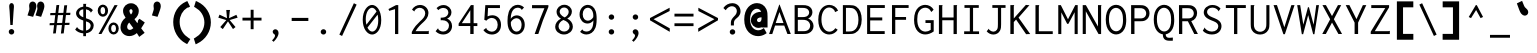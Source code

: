 SplineFontDB: 3.0
FontName: Inconsolata-BoldPunct
FullName: Inconsolata
FamilyName: Inconsolata
Weight: Bold
Copyright: Created by Raph Levien using his own tools and FontForge. Copyright 2006 Raph Levien. Released under the SIL Open Font License, http://scripts.sil.org/OFL.
UComments: "2005-8-26: Created." 
Version: 001.010
ItalicAngle: 0
UnderlinePosition: -100
UnderlineWidth: 50
Ascent: 820
Descent: 180
LayerCount: 2
Layer: 0 0 "Back"  1
Layer: 1 0 "Fore"  0
NeedsXUIDChange: 1
XUID: [1021 77 1780377399 11264577]
FSType: 8
OS2Version: 0
OS2_WeightWidthSlopeOnly: 0
OS2_UseTypoMetrics: 0
CreationTime: 1161020814
ModificationTime: 1273282369
PfmFamily: 17
TTFWeight: 500
TTFWidth: 5
LineGap: 200
VLineGap: 0
Panose: 2 11 6 9 3 0 3 0 0 0
OS2TypoAscent: 0
OS2TypoAOffset: 1
OS2TypoDescent: 0
OS2TypoDOffset: 1
OS2TypoLinegap: 0
OS2WinAscent: 0
OS2WinAOffset: 1
OS2WinDescent: 0
OS2WinDOffset: 1
HheadAscent: 0
HheadAOffset: 1
HheadDescent: 0
HheadDOffset: 1
OS2Vendor: 'PfEd'
DEI: 91125
LangName: 1033 
Encoding: Custom
UnicodeInterp: none
NameList: Adobe Glyph List
DisplaySize: -36
AntiAlias: 1
FitToEm: 1
WinInfo: 0 16 9
Grid
168 917 m 25
 406.5 917 l 25
EndSplineSet
TeXData: 1 0 0 629145 314572 209715 554697 1048576 209715 783286 444596 497025 792723 393216 433062 380633 303038 157286 324010 404750 52429 2506097 1059062 262144
BeginChars: 359 294

StartChar: a
Encoding: 97 97 0
Width: 600
Flags: HMW
TeX: 97 0
LayerCount: 2
Fore
SplineSet
115 467 m 0
 164.456 518.083 232.512 541.055 303.925 541.055 c 0
 386.091 541.055 453.267 510.995 488.008 453.097 c 0
 512.442 412.375 514 371.39 514 328 c 0
 514 0 l 0
 435 0 l 0
 435 58 l 0
 377.24 10.665 309.94 -13.0023 244.918 -13.0023 c 0
 134.316 -13.0023 66.8187 59.1626 66.8187 136.825 c 0
 66.8187 195.507 104.707 257.379 188.205 288.065 c 0
 255.557 312.817 339.023 312 417 312 c 0
 434 312 l 0
 434 331 l 0
 434 359.055 434.409 393.114 416.772 422.078 c 0
 401.83 446.615 370.745 473.031 307.869 473.031 c 0
 258.955 473.031 199.358 459.393 156 414 c 0
 115 467 l 0
437 248 m 0
 418 248 l 0
 362.991 248 292.114 251.465 244.035 239.987 c 0
 177.665 224.143 150.668 180.909 150.668 142.456 c 0
 150.668 95.137 191.681 50.8142 261.864 50.8142 c 0
 331.199 50.8142 381.823 92.8437 401.058 113.287 c 0
 436.77 151.242 437 185.578 437 213 c 0
 437 248 l 0
EndSplineSet
Validated: 33
EndChar

StartChar: c
Encoding: 99 99 1
Width: 600
Flags: HMW
TeX: 99 0
LayerCount: 2
Fore
SplineSet
539 442 m 4
 480 373 l 4
 470.825 379.924 477.126 390.809 472.703 399.753 c 4
 469.634 405.96 426.164 469.074 335.78 469.074 c 4
 238.504 469.074 160.969 393.768 160.969 273.126 c 4
 160.969 149.42 239.6 62.9789 342.756 62.9789 c 4
 395.811 62.9789 447.209 86.4429 483 127 c 4
 531 71 l 4
 480.516 16.5812 409.687 -13.0011 335.781 -13.0011 c 4
 186.048 -13.0011 74.9996 104.892 74.9996 264.509 c 4
 74.9996 423.38 185.476 540.028 341.051 540.028 c 4
 426.18 540.028 497.315 503.103 539 442 c 4
EndSplineSet
Validated: 1
EndChar

StartChar: m
Encoding: 109 109 2
Width: 600
Flags: HMW
TeX: 109 0
LayerCount: 2
Fore
SplineSet
54 0 m 0
 54 529 l 0
 131 529 l 0
 130 477 l 0
 154.337 514.017 194.92 542.056 238.342 542.056 c 0
 285.783 542.056 323.7 508.722 332 465 c 0
 352.564 511.823 399.84 542.002 450.616 542.002 c 0
 480.394 542.002 513.14 530.575 533.429 499.943 c 0
 556.856 464.574 555 419.808 555 376 c 0
 555 -1 l 0
 476 -1 l 0
 476 375 l 0
 476 399.068 478.585 429.361 468.835 451.652 c 0
 460.274 471.228 443.933 481.204 426.805 481.204 c 0
 394.659 481.204 374.014 448.262 365.249 433.479 c 0
 345.703 400.513 343 377.821 343 350 c 0
 343 0 l 0
 265 0 l 0
 265 368 l 0
 265 389.832 266.608 415.372 259.774 437.513 c 0
 250.804 466.572 229.599 478.297 210.74 478.297 c 0
 189.54 478.297 165.885 464.471 146.732 428.907 c 0
 131.729 401.049 130 377.928 130 353 c 0
 130 0 l 0
 54 0 l 0
EndSplineSet
Validated: 33
EndChar

StartChar: s
Encoding: 115 115 3
Width: 600
Flags: HMW
TeX: 115 0
LayerCount: 2
Fore
SplineSet
511 459 m 0
 462 386 l 0
 459.954 386.487 455.921 388.387 455.967 395.318 c 0
 455.994 399.389 456.754 402.17 453.49 406.383 c 0
 433.342 432.386 382.005 479.074 306.539 479.074 c 0
 246.687 479.074 195 449.386 195 406.786 c 0
 195 389 204.202 363.327 247.446 342.429 c 0
 296.926 318.517 382.175 306.563 441.996 272.983 c 0
 504.635 237.822 519.699 189.926 519.699 153.285 c 0
 519.699 73.3785 444.137 -12.0003 299.462 -12.0003 c 0
 219.049 -12.0003 138.142 14.2177 76 72 c 0
 124 155 l 0
 129.709 152.331 129.203 145.694 129.13 144.104 c 0
 128.917 139.47 128.401 136.208 132.349 131.72 c 0
 149.099 112.681 207.222 58 297.964 58 c 0
 373.592 58 434.068 92.1676 434.068 141.757 c 0
 434.068 160.887 424.919 188.765 381.245 209.208 c 0
 342.194 227.486 283.74 241.548 238.968 257.732 c 0
 210.234 268.119 109.997 301.799 109.997 394.231 c 0
 109.997 473.3 190.548 542.004 313.496 542.004 c 0
 391.8 542.004 462.083 512.905 511 459 c 0
EndSplineSet
Validated: 1
EndChar

StartChar: I
Encoding: 73 73 4
Width: 600
Flags: HMW
TeX: 73 0
LayerCount: 2
Fore
SplineSet
112 722 m 0
 470 722 l 0
 470 654 l 0
 327 654 l 0
 327 66 l 0
 477 66 l 0
 477 -1 l 0
 104 -1 l 0
 104 67 l 0
 246 67 l 0
 246 654 l 0
 112 654 l 0
 112 722 l 0
EndSplineSet
Validated: 1
EndChar

StartChar: o
Encoding: 111 111 5
Width: 600
Flags: HMW
TeX: 111 0
LayerCount: 2
Fore
SplineSet
543.113 262.304 m 0
 543.113 86.8043 430.326 -14 304.969 -14 c 0
 171.548 -14 56.8677 99.5323 56.8677 260.578 c 0
 56.8677 424.14 172.53 541.005 307.44 541.005 c 0
 427.751 541.005 543.113 445.084 543.113 262.304 c 0
301.758 470.103 m 0
 220.795 470.103 144.985 397.575 144.985 267.806 c 0
 144.985 137.225 221.249 57.9927 305.614 57.9927 c 0
 382.884 57.9927 459.167 125.6 459.167 258.844 c 0
 459.167 404.202 378.128 470.103 301.758 470.103 c 0
EndSplineSet
Validated: 1
EndChar

StartChar: n
Encoding: 110 110 6
Width: 600
Flags: HMW
TeX: 110 0
LayerCount: 2
Fore
SplineSet
89 0 m 0
 89 529 l 0
 174 529 l 0
 174 436 l 0
 212.871 495.002 278.12 542.003 349.957 542.003 c 0
 410.281 542.003 464.544 508.129 490.899 448.568 c 0
 509.729 406.014 510 362.334 510 321 c 0
 510 321 l 0
 510 0 l 0
 428 0 l 0
 428 319 l 0
 428 356.393 427.762 401.823 399.11 436.061 c 0
 380.097 458.781 353.908 469.58 327.341 469.58 c 0
 271.362 469.58 220.49 422.787 200.308 395.893 c 0
 178.287 366.55 174 340.651 174 305 c 0
 174 0 l 0
 89 0 l 0
EndSplineSet
Validated: 1
EndChar

StartChar: l
Encoding: 108 108 7
Width: 600
Flags: HMW
TeX: 108 0
LayerCount: 2
Fore
SplineSet
108 770 m 0
 342 770 l 0
 342 67 l 0
 498 67 l 0
 498 0 l 0
 101 0 l 0
 101 67 l 0
 258 67 l 0
 258 703 l 0
 108 703 l 0
 108 770 l 0
EndSplineSet
Validated: 1
EndChar

StartChar: t
Encoding: 116 116 8
Width: 600
Flags: HMW
TeX: 116 0
LayerCount: 2
Fore
SplineSet
228 671 m 0
 319 686 l 0
 323.069 674.25 314.74 667.101 312.438 654.7 c 0
 306.99 625.35 299 530 299 530 c 0
 472 530 l 0
 472 461 l 0
 298 461 l 0
 291.31 392.178 287.955 323.066 287.955 253.871 c 0
 287.955 177.138 290.735 156.77 291.356 152.111 c 0
 299.829 88.539 340.908 66.6734 380.424 66.6734 c 0
 413.027 66.6734 454.079 81.5989 499 115 c 0
 525 49 l 0
 480.23 16.2302 418.815 -10.1214 355.783 -10.1214 c 0
 301.714 -10.1214 260.342 10.8883 235.238 46.2593 c 0
 204.429 89.6687 204 142.866 204 190.358 c 0
 204 280.259 207.611 370.358 215 461 c 0
 91 461 l 0
 92 529 l 0
 218 529 l 0
 228 671 l 0
EndSplineSet
Validated: 33
EndChar

StartChar: e
Encoding: 101 101 9
Width: 600
Flags: HMW
TeX: 101 0
LayerCount: 2
Fore
SplineSet
309.698 542.272 m 0
 396.487 542.272 495.286 496.221 519.331 354.102 c 0
 524.53 323.371 526.211 289.371 523 253 c 1
 147.298 253 l 1
 153.598 94.4857 256.131 55.4411 326.953 55.4411 c 0
 379.589 55.4411 429.496 76.3575 464 115 c 1
 510 70 l 1
 464.675 15.507 396.045 -12.143 320.487 -12.143 c 0
 176.7 -12.143 66.2985 82.2264 66.2985 258.611 c 0
 66.2985 451.856 183.262 542.272 309.698 542.272 c 0
150.008 317 m 1
 441 317 l 1
 450.942 402.839 389.68 478.169 303.883 478.169 c 0
 247.072 478.169 166.495 441.85 150.008 317 c 1
EndSplineSet
Validated: 33
EndChar

StartChar: space
Encoding: 32 32 10
Width: 600
Flags: HMW
TeX: 115 0
LayerCount: 2
EndChar

StartChar: b
Encoding: 98 98 11
Width: 600
Flags: HMW
TeX: 98 0
LayerCount: 2
Fore
SplineSet
79 771 m 0
 177 771 l 0
 178.976 764.036 172.638 759.556 170.696 758.012 c 0
 165.256 753.69 164 751.156 164 745 c 0
 164 448 l 0
 197.57 506.183 259.707 542.07 327.128 542.07 c 0
 431.167 542.07 540.005 456.138 540.005 271.2 c 0
 540.005 79.1558 427.245 -13.0764 318.695 -13.0764 c 0
 255.173 -13.0764 196.766 18.3503 162 70 c 0
 133 0 l 0
 79 0 l 0
 79 771 l 0
298.069 470.353 m 0
 245.668 470.353 197.567 440.714 177.844 392.983 c 0
 165.809 363.856 163.969 329.782 163.969 281.904 c 0
 163.969 236.092 163.584 204.899 167.224 177.364 c 0
 180.563 76.4436 260.537 61.9726 296.744 61.9726 c 0
 348.522 61.9726 453.238 91.5609 453.238 253.679 c 0
 453.238 440.584 347.817 470.353 298.069 470.353 c 0
EndSplineSet
Validated: 33
EndChar

StartChar: H
Encoding: 72 72 12
Width: 600
Flags: HMW
TeX: 72 0
LayerCount: 2
Fore
SplineSet
73 722 m 0
 163 722 l 0
 163.822 720.356 164.252 718.529 164.252 716.663 c 0
 164.252 707.549 157 706.38 157 694 c 0
 157 413 l 0
 440 413 l 0
 440 722 l 0
 528 722 l 0
 528.872 720.545 529.336 718.865 529.336 717.137 c 0
 529.336 708.364 521 708.006 521 696 c 0
 521 -1 l 0
 439 -1 l 0
 439 344 l 0
 157 344 l 0
 157 0 l 0
 73 0 l 0
 73 722 l 0
EndSplineSet
Validated: 1
EndChar

StartChar: g
Encoding: 103 103 13
Width: 600
Flags: HMW
TeX: 103 0
LayerCount: 2
Fore
SplineSet
155.954 364.263 m 0
 155.954 300.152 208.143 247.999 272.491 247.999 c 0
 336.833 247.999 389.059 300.157 389.059 364.307 c 0
 389.059 428.413 336.878 480.571 272.536 480.571 c 0
 208.19 480.571 155.954 428.416 155.954 364.263 c 0
277.609 546.548 m 0
 325.887 546.548 370.362 528.527 403 496 c 1
 443.962 530.332 496.755 547.196 550 543 c 1
 560 475 l 1
 549.913 476.74 539.695 477.615 529.459 477.615 c 0
 496.841 477.615 464.884 468.735 437 452 c 1
 454.566 425.561 464.002 394.366 464.002 362.278 c 0
 464.002 264.564 378.096 180.942 273.257 180.942 c 0
 250.3 180.942 227.525 185.021 206 193 c 1
 200.797 188.707 168.184 161.819 168.184 133.805 c 0
 168.184 117.119 179.985 104.638 200.262 99.0661 c 0
 211.549 95.9645 236.341 92.4042 275.863 92.4042 c 0
 335.853 92.4042 399.797 99.8481 455.06 77.4073 c 0
 511.29 54.5739 537.372 8.31551 537.372 -37.512 c 0
 537.372 -108.516 473.087 -199.384 293.795 -199.384 c 0
 108.265 -199.384 54.4288 -131.698 54.4288 -73.9838 c 0
 54.4288 -31.9211 83.7043 7.00723 140.521 43.2787 c 1
 107.075 60.8546 98.0562 91.7838 98.0562 113.827 c 0
 98.0562 147.839 119.806 183.618 158 216 c 1
 109.489 247.565 79.7405 301.443 79.7405 359.36 c 0
 79.7405 462.8 172.219 546.548 277.609 546.548 c 0
196.923 28.2968 m 1
 166.505 11.5929 130.974 -16.2077 130.974 -54.2593 c 0
 130.974 -72.7564 140.35 -101.884 183.142 -118.899 c 0
 223.159 -134.81 268.208 -136.199 292.38 -136.199 c 0
 327.814 -136.199 372.581 -133.958 411.372 -113.024 c 0
 447.725 -93.4056 460.904 -65.7032 460.904 -42.7611 c 0
 460.904 -19.4526 446.825 11.4411 397.736 18.8405 c 0
 367.367 23.4181 324.656 20.4798 285.59 21.9264 c 0
 245.08 23.4265 216.987 25.7017 196.923 28.2968 c 1
EndSplineSet
Validated: 33
EndChar

StartChar: h
Encoding: 104 104 14
Width: 600
Flags: HMW
TeX: 104 0
LayerCount: 2
Fore
SplineSet
91 0 m 4
 91 770 l 4
 187 770 l 4
 187.379 768.886 187.572 767.712 187.572 766.526 c 4
 187.572 760.484 182.866 756.916 180.206 754.11 c 4
 176.27 749.956 176 746.931 176 743 c 4
 176 436 l 4
 214.871 495.002 280.12 542.003 351.957 542.003 c 4
 412.281 542.003 466.544 508.129 492.899 448.568 c 4
 511.729 406.014 512 362.334 512 321 c 4
 512 321 l 4
 512 0 l 4
 430 0 l 4
 430 319 l 4
 430 356.393 429.762 401.823 401.11 436.061 c 4
 382.097 458.781 355.908 469.58 329.341 469.58 c 4
 273.362 469.58 222.49 422.787 202.308 395.893 c 4
 180.287 366.55 176 340.651 176 305 c 4
 176 0 l 4
 91 0 l 4
EndSplineSet
Validated: 1
EndChar

StartChar: u
Encoding: 117 117 15
Width: 600
Flags: HMW
TeX: 117 0
LayerCount: 2
Fore
SplineSet
83 529 m 0
 167 529 l 0
 167 234 l 0
 167 198.5 166.87 157.109 185.678 119.763 c 0
 206.758 77.9067 245.414 54.9999 286.847 54.9999 c 0
 337.84 54.9999 384.893 89.1882 409.153 133.494 c 0
 426.843 165.8 430 197.247 430 238 c 0
 430 529 l 0
 514 529 l 0
 514 48 l 0
 514 32.4901 514.914 15.8204 520 0 c 0
 432 0 l 0
 429.806 13.6499 429.662 27.494 430 41 c 0
 431 81 l 0
 396.509 22.5849 333.904 -13.0167 267.52 -13.0167 c 0
 198.648 -13.0167 133.916 25.4335 102.995 94.9656 c 0
 82.3165 141.466 81.8438 187.899 82 234 c 0
 83 529 l 0
EndSplineSet
Validated: 33
EndChar

StartChar: r
Encoding: 114 114 16
Width: 600
Flags: HMW
TeX: 114 0
LayerCount: 2
Fore
SplineSet
125 529 m 0
 212 529 l 0
 209 427 l 0
 243.671 502.684 322.168 541.803 399.502 541.803 c 0
 458.959 541.803 507.697 518.114 541 484 c 0
 502 404 l 0
 493.106 412.505 489.308 421.668 482.352 430.554 c 0
 467.489 449.542 439.485 470.205 394.944 470.205 c 0
 357.514 470.205 294.325 457.033 246.222 380.981 c 0
 210.237 324.088 209 288.944 209 257 c 0
 209 -1 l 0
 125 -1 l 0
 125 529 l 0
EndSplineSet
Validated: 1
EndChar

StartChar: i
Encoding: 105 105 17
Width: 600
Flags: HMW
TeX: 105 0
LayerCount: 2
Fore
SplineSet
133 530 m 4
 345 530 l 4
 345 67 l 4
 469 67 l 4
 469 0 l 4
 126 0 l 4
 126 67 l 4
 261 67 l 4
 261 462 l 4
 133 462 l 4
 133 530 l 4
305.003 760 m 4
 338.171 760 365.019 733.28 365.019 700.493 c 4
 365.019 667.727 338.182 640.992 304.99 640.992 c 4
 271.818 640.992 244.981 667.716 244.981 700.486 c 4
 244.981 733.264 271.822 760 305.003 760 c 4
EndSplineSet
Validated: 1
EndChar

StartChar: f
Encoding: 102 102 18
Width: 600
Flags: HMW
TeX: 102 0
LayerCount: 2
Fore
SplineSet
408.022 777.453 m 0
 474.61 777.453 532.121 750.586 570 705 c 1
 532 628 l 1
 528.434 627.638 523.23 629.721 522.592 637.659 c 0
 522.194 642.608 523.122 645.776 519.403 651.402 c 0
 497.139 685.077 454.727 711.981 403.749 711.981 c 0
 359.969 711.981 319.106 692.476 297.273 653.356 c 0
 277.495 617.916 278 577.346 278 539 c 2
 278 498 l 1
 451 498 l 1
 451 432 l 1
 278 432 l 1
 278 0 l 1
 198 0 l 1
 198 432 l 1
 83 432 l 1
 83 498 l 1
 198 498 l 1
 198 550 l 2
 198 596.99 199.926 641.1 227.059 685.226 c 0
 264.056 745.394 333.642 777.453 408.022 777.453 c 0
EndSplineSet
Validated: 33
EndChar

StartChar: v
Encoding: 118 118 19
Width: 600
Flags: HMW
TeX: 118 0
LayerCount: 2
Fore
SplineSet
56 530 m 0
 156 530 l 0
 158 520.53 152.295 514.363 152.295 507.316 c 0
 152.295 504.529 153.032 502.45 154 500 c 0
 307 113 l 0
 392 310 l 0
 421.967 379.454 449.99 452.863 464 530 c 0
 539 530 l 0
 521.386 449.313 491.663 372.127 460 298 c 0
 331 -4 l 0
 266 -4 l 0
 56 530 l 0
EndSplineSet
Validated: 1
EndChar

StartChar: d
Encoding: 100 100 20
Width: 600
Flags: HMW
TeX: 100 0
LayerCount: 2
Fore
SplineSet
440 452 m 0
 440 771 l 0
 529 771 l 0
 529.429 763.115 525.033 757.358 522.644 753.665 c 0
 518.515 747.282 517.991 744.04 518 738 c 0
 519 49 l 0
 519.023 32.976 519.825 16.2095 524 0 c 0
 441 0 l 0
 436.758 12.8474 436 26.4226 436 39 c 0
 436 85 l 0
 402.754 25.5822 340.198 -11.7426 272.502 -11.7426 c 0
 170.172 -11.7426 61.9989 73.6686 61.9989 269.088 c 0
 61.9989 471.408 183.85 543.089 284.756 543.089 c 0
 357.905 543.089 414.551 506.411 440 452 c 0
288.638 475.041 m 0
 227.729 475.041 142.873 433.439 142.873 282.731 c 0
 142.873 108.363 231.935 61.8091 291.87 61.8091 c 0
 347.081 61.8091 401.871 98.7178 422.26 162.214 c 0
 430.843 188.943 433.29 218.613 433.29 258.526 c 0
 433.29 317.62 430.953 347.168 424.391 371.787 c 0
 403.443 450.383 335.053 475.041 288.638 475.041 c 0
EndSplineSet
Validated: 1
EndChar

StartChar: p
Encoding: 112 112 21
Width: 600
Flags: HMW
TeX: 112 0
LayerCount: 2
Fore
SplineSet
79 529 m 0
 164 529 l 0
 164 448 l 0
 199.965 505.862 263.255 541 331.196 541 c 0
 435.346 541 546.008 457.517 546.008 270.69 c 0
 546.008 76.5707 432.1 -14.1497 323.885 -14.1497 c 0
 259.582 -14.1497 200.339 17.6548 165 70 c 0
 165 -193 l 0
 80 -193 l 0
 79 529 l 0
300.599 469.911 m 0
 247.269 469.911 198.023 440.745 177.865 393.197 c 0
 166.21 365.704 163.875 333.505 163.875 288.853 c 0
 163.875 212.177 163.543 168.56 179.045 132.849 c 0
 199.943 84.7085 249.872 59.8372 300.077 59.8372 c 0
 349.666 59.8372 459.207 86.5412 459.207 253.487 c 0
 459.207 445.62 347.069 469.911 300.599 469.911 c 0
EndSplineSet
Validated: 33
EndChar

StartChar: q
Encoding: 113 113 22
Width: 600
Flags: HMW
TeX: 113 0
LayerCount: 2
Fore
SplineSet
443 452 m 0
 443 529 l 0
 522 529 l 0
 522 -193 l 0
 439 -193 l 0
 439 85 l 0
 405.898 26.0553 344.027 -11.6567 276.61 -11.6567 c 0
 159.718 -11.6567 58.9968 98.0805 58.9968 269.638 c 0
 58.9968 449.541 172.706 543.066 288.684 543.066 c 0
 406.139 543.066 443 451.618 443 452 c 0
291.949 475.034 m 0
 220.924 475.034 142.881 419.676 142.881 281.575 c 0
 142.881 131.999 219.654 61.7898 295.168 61.7898 c 0
 350.366 61.7898 404.936 99.0666 425.25 162.164 c 0
 433.889 188.997 436.294 218.713 436.294 258.291 c 0
 436.294 322.298 433.787 355.626 423.349 384.853 c 0
 400.165 449.771 339.214 475.034 291.949 475.034 c 0
EndSplineSet
Validated: 33
EndChar

StartChar: y
Encoding: 121 121 23
Width: 600
Flags: HMW
TeX: 121 0
LayerCount: 2
Fore
SplineSet
63 529 m 0
 167 529 l 0
 167.651 518.579 161.833 512.755 161.833 504.226 c 0
 161.833 500.853 162.694 498.287 164 495 c 0
 319 105 l 0
 420 389 l 0
 436.209 434.578 451.255 481.532 460 530 c 0
 547 530 l 0
 531.434 478.243 513.035 427.412 494 377 c 0
 329 -60 l 0
 317.685 -89.9672 306.505 -117.887 283.381 -143.905 c 0
 248.107 -183.593 198.508 -201.18 150.696 -201.18 c 0
 107.172 -201.18 66.5488 -186.251 36 -157 c 0
 79 -82 l 0
 85.8372 -87.3566 85.2476 -95.0835 88.2407 -100.819 c 0
 91.1874 -106.465 111.21 -132.772 150.447 -132.772 c 0
 175.241 -132.772 202.436 -121.95 224.474 -98.4823 c 0
 241.247 -80.621 251.822 -58.0558 261 -37 c 0
 278 2 l 0
 63 529 l 0
EndSplineSet
Validated: 1
EndChar

StartChar: period
Encoding: 46 46 24
Width: 600
Flags: HMW
TeX: 112 0
LayerCount: 2
Fore
SplineSet
355.002 53.4929 m 0
 355.002 17.0088 324.552 -13.046 286.441 -13.046 c 0
 248.415 -13.046 217.952 16.9803 217.952 53.509 c 0
 217.952 89.9628 248.383 120.002 286.462 120.002 c 0
 324.556 120.002 355.002 89.961 355.002 53.4929 c 0
EndSplineSet
Validated: 1
EndChar

StartChar: comma
Encoding: 44 44 25
Width: 600
Flags: HMW
TeX: 99 0
LayerCount: 2
Fore
SplineSet
364.152 22.8349 m 0
 364.152 -37.4943 321.706 -113.057 241 -195 c 0
 201 -160 l 0
 228.481 -134.726 247.951 -106.529 259.27 -87.9336 c 0
 264.928 -78.6382 276.427 -58.8336 276.427 -39.6583 c 0
 276.427 -15.8027 259.351 -5.13321 249.284 1.56239 c 0
 239.047 8.37097 216.973 21.6938 216.973 52.8527 c 0
 216.973 87.8493 245.536 118.93 283.672 118.93 c 0
 324.887 118.93 364.152 82.1329 364.152 22.8349 c 0
EndSplineSet
EndChar

StartChar: colon
Encoding: 58 58 26
Width: 600
Flags: HMW
TeX: 99 0
LayerCount: 2
Fore
Refer: 24 46 S 1 0 0 1 0 370 2
Refer: 24 46 S 1 0 0 1 0 0 2
Validated: 1
EndChar

StartChar: semicolon
Encoding: 59 59 27
Width: 600
Flags: HMW
TeX: 115 0
LayerCount: 2
Fore
Refer: 25 44 N 1 0 0 1 0 0 2
Refer: 24 46 S 1 0 0 1 0 370 2
EndChar

StartChar: plus
Encoding: 43 43 28
Width: 600
Flags: HMW
TeX: 112 0
LayerCount: 2
Fore
SplineSet
267 606 m 5
 340 606 l 5
 340 408 l 5
 538 408 l 5
 538 337 l 5
 340 337 l 5
 340 120 l 5
 267 120 l 5
 267 337 l 5
 62 337 l 5
 62 408 l 5
 267 408 l 5
 267 606 l 5
EndSplineSet
Validated: 1
EndChar

StartChar: minus
Encoding: 256 8722 29
Width: 600
Flags: HMW
TeX: 104 0
LayerCount: 2
Fore
SplineSet
62 398 m 29
 538 398 l 29
 538 327 l 29
 62 327 l 29
 62 398 l 29
EndSplineSet
Validated: 1
EndChar

StartChar: equal
Encoding: 61 61 30
Width: 600
Flags: HMW
TeX: 101 0
LayerCount: 2
Fore
Refer: 29 8722 N 1 0 0 1 0 110 2
Refer: 29 8722 N 1 0 0 1 0 -130 2
Validated: 1
EndChar

StartChar: underscore
Encoding: 95 95 31
Width: 600
Flags: HMW
TeX: 117 0
LayerCount: 2
Fore
SplineSet
50 -22 m 29
 550 -22 l 29
 550 -93 l 29
 50 -93 l 29
 50 -22 l 29
EndSplineSet
Validated: 1
EndChar

StartChar: less
Encoding: 60 60 32
Width: 600
Flags: HMW
TeX: 108 0
LayerCount: 2
Fore
SplineSet
541 575 m 29
 541 657 l 29
 50 399 l 29
 50 343 l 29
 544 55 l 29
 544 142 l 29
 139 370 l 29
 541 575 l 29
EndSplineSet
Validated: 9
EndChar

StartChar: greater
Encoding: 62 62 33
Width: 600
Flags: HMW
TeX: 103 0
LayerCount: 2
Fore
Refer: 32 60 S -1 0 0 1 600 0 2
Validated: 17
EndChar

StartChar: quotesingle
Encoding: 39 39 34
Width: 600
Flags: HMW
TeX: 113 0
LayerCount: 2
Fore
SplineSet
378.592 540.33 m 0
 369.259 514.663 359.925 488.997 350.592 463.33 c 2
 338.271 429.451 l 1
 303.299 438.194 l 2
 281.966 443.527 260.632 448.861 239.299 454.194 c 2
 197.877 464.55 l 1
 210.909 505.209 l 2
 219.242 531.209 227.576 557.209 235.909 583.209 c 0
 243.9 608.143 245.304 624.727 245.304 635.105 c 0
 245.304 657.129 238.044 679.152 238.044 708.518 c 0
 238.044 784.708 291.721 812.143 327.505 812.143 c 0
 373.224 812.143 419.671 775.277 419.671 700.649 c 0
 419.671 668.586 412.364 633.203 378.592 540.33 c 0
EndSplineSet
Validated: 1
EndChar

StartChar: grave
Encoding: 96 96 35
Width: 600
Flags: HMW
TeX: 103 0
LayerCount: 2
Fore
Refer: 34 39 S -0.766045 -0.642788 0.642788 -0.766045 104.985 1311.87 2
Validated: 1
EndChar

StartChar: slash
Encoding: 47 47 36
Width: 600
Flags: HMW
TeX: 115 0
LayerCount: 2
Fore
SplineSet
84 -15 m 25
 447 770 l 25
 516 735 l 25
 152 -49 l 25
 84 -15 l 25
EndSplineSet
Validated: 1
EndChar

StartChar: backslash
Encoding: 92 92 37
Width: 600
Flags: HMW
TeX: 98 0
LayerCount: 2
Fore
Refer: 36 47 N -1 0 0 1 600 0 2
Validated: 25
EndChar

StartChar: micro
Encoding: 181 181 38
Width: 600
Flags: HMW
TeX: 117 0
LayerCount: 2
Fore
SplineSet
38 -193 m 0
 38.9384 -58.9867 61 87.3183 61 234 c 0
 61 529 l 0
 137 529 l 0
 137 215 l 0
 137 180.23 138.185 147.14 154.248 114.565 c 0
 174.86 72.7648 211.805 49.9847 248.66 49.9847 c 0
 290.595 49.9847 331.561 78.8859 352.027 125.633 c 0
 365.243 155.818 367 186.455 367 222 c 0
 367 529 l 0
 441 529 l 0
 441 134 l 0
 441 116.206 440.844 95.0245 450.744 77.6249 c 0
 459.417 62.3819 473.241 54.8661 487.238 54.8661 c 0
 526.513 54.8661 551 111 551 111 c 0
 582 52 l 0
 559.818 18.1186 523.188 -12.1017 480.237 -12.1017 c 0
 431.193 -12.1017 391.479 28.1352 385 78 c 0
 358.195 22.6019 302.55 -13.0043 242.87 -13.0043 c 0
 186.505 -13.0043 135.089 18.999 111 70 c 0
 111.199 -18.023 110.861 -105.668 110 -193 c 0
 38 -193 l 0
EndSplineSet
Validated: 33
EndChar

StartChar: braceleft
Encoding: 123 123 39
Width: 600
Flags: HMW
TeX: 98 0
LayerCount: 2
Fore
SplineSet
94.0039 369 m 0
 94.3848 369 95.5264 368.995 95.9072 369 c 0
 118.634 369.278 122.535 370.757 128.441 373.095 c 0
 134.649 375.553 138.828 378.784 142.583 382.723 c 0
 156.629 397.455 161.554 421.049 161.554 453.492 c 0
 161.554 478.58 158.598 504.912 158.598 536.425 c 0
 158.598 583.116 164.433 662.511 228.825 721.207 c 0
 289.261 776.297 363.798 778.092 420.123 778.092 c 0
 429.869 778.092 439.206 778 448 778 c 0
 459.667 778 471.333 778 483 778 c 2
 523 778 l 1
 523 778 523 694 523 672 c 2
 523 632 l 1
 483 632 l 2
 469.667 632 456.333 632 443 632 c 0
 424.904 632 411.332 632.509 397.76 632.509 c 0
 370.921 632.509 358.041 630.207 347.059 623.35 c 0
 325.836 610.099 319.43 582.164 319.43 549.494 c 0
 319.43 525.2 322.855 499.698 322.855 468.062 c 0
 322.855 437.58 319.868 397.187 300.373 357.317 c 0
 289.3 334.673 274.159 314.617 255.994 297.895 c 1
 287.968 267.398 319.876 213.047 319.876 116.516 c 0
 319.876 77.7627 316.205 48.6982 316.205 19.6338 c 0
 316.205 -21.5342 323.382 -50.8438 346.212 -66.5723 c 0
 360.703 -76.5557 379.069 -79.0742 414.715 -79.0742 c 0
 434.143 -79.0742 424.429 -79 439 -79 c 0
 453.333 -79 467.667 -79 482 -79 c 2
 522 -79 l 1
 522 -119 l 2
 522 -140.667 522 -162.333 522 -184 c 2
 522 -224 l 1
 522 -224 454 -224 440 -224 c 0
 429.152 -224 418.404 -224.084 407.715 -224.084 c 0
 350.223 -224.084 289.014 -222.53 234.671 -180.826 c 0
 155.45 -120.03 154.437 -19.9443 154.437 19.0576 c 0
 154.437 65.3877 158.784 100.136 158.784 134.884 c 0
 158.784 181.98 151.005 202.285 140.224 212.376 c 0
 137.478 214.946 134.369 218.694 123.795 221.564 c 0
 118.527 222.994 112.748 224 96.1768 224 c 0
 95.9414 224 95.2373 224 95.002 224 c 0
 87.002 224 79 224 71 224 c 2
 31 224 l 1
 31 264 l 2
 31 285.667 31 307.333 31 329 c 2
 31 369 l 1
 71 369 l 2
 78.666 369 86.3369 369 94.0039 369 c 0
EndSplineSet
Validated: 1
EndChar

StartChar: braceright
Encoding: 125 125 40
Width: 600
Flags: HMW
TeX: 98 0
LayerCount: 2
Fore
Refer: 39 123 S -1 0 0 1 600 0 2
Validated: 25
EndChar

StartChar: asterisk
Encoding: 42 42 41
Width: 600
Flags: HMW
TeX: 97 0
LayerCount: 2
Fore
SplineSet
257 601 m 0
 351 601 l 0
 349.036 587.217 345.49 584.406 344 570 c 0
 326 396 l 0
 510 480 l 0
 541 409 l 0
 342 349 l 0
 488 174 l 0
 425 124 l 0
 300 316 l 0
 170 123 l 0
 107 174 l 0
 258 348 l 0
 58 409 l 0
 88 484 l 0
 275 396 l 0
 257 601 l 0
EndSplineSet
Validated: 1
EndChar

StartChar: O
Encoding: 79 79 42
Width: 600
Flags: HMW
TeX: 79 0
LayerCount: 2
Fore
SplineSet
556.008 359.504 m 0
 556.008 296.095 551.428 206.273 513.069 128.645 c 0
 465.538 32.4568 382.426 -11.0151 304.485 -11.0151 c 0
 193.976 -11.0151 43.9996 78.3988 43.9996 362.113 c 0
 43.9996 645.884 196.081 730 303.761 730 c 0
 382.353 730 464.443 686.67 511.792 593.902 c 0
 551.172 516.748 556.008 427.05 556.008 359.504 c 0
300.361 654.01 m 0
 224.496 654.01 123.971 587.911 123.971 372.659 c 0
 123.971 143.053 223.619 67.987 304.834 67.987 c 0
 353.415 67.987 409.355 95.4454 442.765 165.717 c 0
 472.355 227.951 475.085 301.614 475.085 348.897 c 0
 475.085 410.01 471.386 479.154 446.984 539.849 c 0
 413.335 623.543 351.591 654.01 300.361 654.01 c 0
EndSplineSet
Validated: 1
EndChar

StartChar: zero
Encoding: 48 48 43
Width: 600
Flags: HMW
TeX: 122 0
LayerCount: 2
Fore
SplineSet
301.249 727 m 0
 412.345 727 531.007 595.219 531.007 348.788 c 0
 531.007 100.694 407.312 -13.0219 302.525 -13.0219 c 0
 188.358 -13.0219 67.9924 121.658 67.9924 355.222 c 0
 67.9924 586.285 186.665 727 301.249 727 c 0
414.067 561.958 m 1
 383.092 625.695 339.657 656 300.157 656 c 0
 228.597 656 143.795 554.031 143.795 369.311 c 0
 143.795 318.267 149.725 272.506 159.907 232.842 c 1
 414.067 561.958 l 1
440.863 484.525 m 1
 186.653 159.413 l 1
 218.03 96.0835 262.445 60.8848 305.327 60.8848 c 0
 369.033 60.8848 456.099 137.611 456.099 339.376 c 0
 456.099 395.528 450.46 443.805 440.863 484.525 c 1
EndSplineSet
Validated: 1
EndChar

StartChar: one
Encoding: 49 49 44
Width: 600
Flags: HMW
TeX: 111 0
LayerCount: 2
Fore
SplineSet
357 723 m 0
 357 -1 l 0
 276 -1 l 0
 276 622 l 0
 131 579 l 0
 112 624 l 0
 301 723 l 0
 357 723 l 0
EndSplineSet
Validated: 1
EndChar

StartChar: two
Encoding: 50 50 45
Width: 600
Flags: HMW
TeX: 116 0
LayerCount: 2
Fore
SplineSet
100 610 m 0
 142.552 682.72 220.175 727.008 302.107 727.008 c 0
 419.975 727.008 511.536 636.692 511.536 524.194 c 0
 511.536 420.356 437.434 346.096 384.502 296.506 c 0
 332.446 247.737 248.223 175.987 188 71 c 0
 491 71 l 0
 496.284 71 498.692 71.7409 503.392 75.7939 c 0
 505.8 77.8706 511.479 83.4955 519 81 c 0
 519 0 l 0
 95 0 l 0
 95 51 l 0
 155.807 170.93 222.305 245.442 304.763 319.728 c 0
 357.118 366.894 431.226 430.278 431.226 518.244 c 0
 431.226 595.847 369.481 655.449 292.555 655.449 c 0
 229.497 655.449 186.147 616.16 169.108 589.668 c 0
 162.928 580.06 165.889 572.819 159 563 c 0
 100 610 l 0
EndSplineSet
Validated: 1
EndChar

StartChar: N
Encoding: 78 78 46
Width: 600
Flags: HMW
TeX: 78 0
LayerCount: 2
Fore
SplineSet
68 0 m 0
 68 722 l 0
 147 722 l 0
 450 187 l 0
 450 723 l 0
 536 723 l 0
 536.929 716.255 533.916 710.683 532.621 708.22 c 0
 529.844 702.938 528 700.058 528 692 c 0
 528 -1 l 0
 464 -1 l 0
 146 568 l 0
 146 0 l 0
 68 0 l 0
EndSplineSet
Validated: 1
EndChar

StartChar: four
Encoding: 52 52 47
Width: 600
Flags: HMW
TeX: 102 0
LayerCount: 2
Fore
SplineSet
373 723 m 0
 441 723 l 0
 441 271 l 0
 534 271 l 0
 534 199 l 0
 441 199 l 0
 441 0 l 0
 357 0 l 0
 357 200 l 0
 66 200 l 0
 66 260 l 0
 373 723 l 0
358 594 m 0
 146 271 l 0
 358 271 l 0
 358 594 l 0
EndSplineSet
Validated: 1
EndChar

StartChar: eight
Encoding: 56 56 48
Width: 600
Flags: HMW
TeX: 101 0
LayerCount: 2
Fore
SplineSet
309.222 731.061 m 0
 415.174 731.061 497.201 655.222 497.201 560.081 c 0
 497.201 490.519 451.989 422.756 382 386 c 0
 463.398 348.449 521.364 271.387 521.364 186.38 c 0
 521.364 76.38 425.926 -12.0638 299.122 -12.0638 c 0
 174.777 -12.0638 79.845 73.9895 79.845 181.557 c 0
 79.845 264.873 138.311 343.716 224 384 c 0
 158.829 417.286 113.953 482.052 113.953 553.066 c 0
 113.953 650.336 198.716 731.061 309.222 731.061 c 0
285 351 m 0
 216.282 322.472 162.993 260.535 162.993 192.304 c 0
 162.993 119.655 224.278 60.9956 302.825 60.9956 c 0
 380.01 60.9956 439.255 117.609 439.255 187.223 c 0
 439.255 257.778 377.894 321.691 285 351 c 0
303.003 663.016 m 0
 239.989 663.016 191.919 616.894 191.919 559.982 c 0
 191.919 464.568 319 415 319 415 c 0
 375.248 445.252 418 499.154 418 554.724 c 0
 418 615.015 367.541 663.016 303.003 663.016 c 0
EndSplineSet
Validated: 1
EndChar

StartChar: five
Encoding: 53 53 49
Width: 600
Flags: HMW
TeX: 102 0
LayerCount: 2
Fore
SplineSet
133 722 m 0
 499 722 l 0
 499 649 l 0
 201 649 l 0
 190 441 l 0
 227.409 459.661 267.74 469.014 307.613 469.014 c 0
 428.503 469.014 526.046 382.829 526.046 228.267 c 0
 526.046 71.7703 422.799 -13.0166 297.988 -13.0166 c 0
 212.187 -13.0166 131.88 27.3246 84 98 c 0
 156 152 l 0
 165.915 144.928 159.968 133.516 164.636 124.688 c 0
 168.652 117.094 219.025 57.9865 296.99 57.9865 c 0
 374.5 57.9865 443.032 118.764 443.032 229.807 c 0
 443.032 344.87 371.274 402.108 295.262 402.108 c 0
 245.957 402.108 194.845 377.882 160 334 c 0
 108 355 l 0
 133 722 l 0
EndSplineSet
Validated: 1
EndChar

StartChar: S
Encoding: 83 83 50
Width: 600
Flags: HMW
TeX: 83 0
LayerCount: 2
Fore
SplineSet
514 636 m 0
 463 567 l 0
 460.467 567.77 457.129 570.059 456.897 576.479 c 0
 456.744 580.739 457.326 583.155 454.259 587.627 c 0
 426.295 628.402 374.583 659.139 307.322 659.139 c 0
 224.667 659.139 176.928 608.659 176.928 553.304 c 0
 176.928 523.788 190.278 480.959 250.701 445.621 c 0
 316.767 406.982 418.491 386.478 481.296 327.335 c 0
 526.491 284.776 537.39 234.352 537.39 196.567 c 0
 537.39 105.698 472.479 -12.0688 296.743 -12.0688 c 0
 207.646 -12.0688 126.78 19.1667 70 81 c 0
 118 164 l 0
 123.54 161.188 123.285 154.812 123.259 152.899 c 0
 123.193 148.118 122.894 145.188 126.519 140.598 c 0
 158.801 99.712 219.842 60.9499 299.1 60.9499 c 0
 403.921 60.9499 456.763 129.108 456.763 191.929 c 0
 456.763 224.218 443.541 261.931 396.186 291.612 c 0
 341.618 325.813 237.401 350.797 170.523 400.177 c 0
 110.323 444.627 93.8001 498.906 93.8001 541.004 c 0
 93.8001 639.749 183.363 726.008 313.761 726.008 c 0
 392.466 726.008 465.102 694.099 514 636 c 0
EndSplineSet
Validated: 1
EndChar

StartChar: M
Encoding: 77 77 51
Width: 600
Flags: HMW
TeX: 77 0
LayerCount: 2
Fore
SplineSet
57 722 m 0
 121 722 l 0
 300 369 l 0
 482 723 l 0
 543 723 l 0
 543 -1 l 0
 466 -1 l 0
 466 545 l 0
 310 254 l 0
 279 254 l 0
 133 541 l 0
 133 -1 l 0
 57 -1 l 0
 57 722 l 0
EndSplineSet
Validated: 1
EndChar

StartChar: L
Encoding: 76 76 52
Width: 600
Flags: HMW
TeX: 76 0
LayerCount: 2
Fore
SplineSet
87 722 m 0
 181 722 l 0
 182.252 713.763 178.671 707.037 176.957 703.776 c 0
 173.543 697.278 171 693.469 171 683 c 0
 171 69 l 0
 519 69 l 0
 519 -1 l 0
 87 -1 l 0
 87 722 l 0
EndSplineSet
Validated: 1
EndChar

StartChar: ampersand
Encoding: 38 38 53
Width: 600
Flags: HMW
TeX: 78 0
LayerCount: 2
Fore
SplineSet
230.334 286.114 m 1
 196.256 253.225 179.365 212.155 179.365 177.45 c 0
 179.365 132.203 208.604 102.826 245.174 102.826 c 0
 278.316 102.826 312.697 127.109 333.932 146.118 c 1
 230.334 286.114 l 1
235.898 575.613 m 0
 235.359 556.112 244.196 529.977 274.416 487.184 c 1
 298.107 509.221 314.165 539.112 314.165 569.305 c 0
 314.165 580.28 311.749 594.203 303.101 605.331 c 0
 292.084 619.506 281.709 620.135 273.735 620.403 c 0
 259.376 620.886 245.447 611.773 239.1 594.597 c 0
 236.477 587.499 236.153 584.825 235.898 575.613 c 0
470.049 574.842 m 0
 470.049 497.402 428.521 421.897 361.911 371.33 c 1
 434.168 270.728 l 1
 440.372 282.684 445.003 294.181 448.38 304.56 c 0
 447.949 305.965 446.98 307.274 446.98 316.938 c 0
 446.98 341.951 462.074 355.858 465.126 358.627 c 2
 488.669 379.983 l 1
 514.791 361.872 l 2
 539.791 344.539 564.791 327.205 589.791 309.872 c 2
 619.563 289.229 l 1
 601.961 257.564 l 2
 579.914 217.904 555.59 179.503 529.092 142.554 c 1
 616.438 29.3281 l 1
 584 5 l 2
 561.333 -12.0002 538.667 -28.9998 516 -46 c 2
 481.223 -72.083 l 1
 421.312 23.3994 l 1
 370.42 -21.4941 303.853 -52.0312 232.619 -52.0312 c 0
 107.424 -52.0312 11.7314 43.0996 11.7314 169.432 c 0
 11.7314 261.39 62.2432 349.784 139.78 407.149 c 1
 106.305 454.446 75.9883 513.869 75.9883 577.085 c 0
 75.9883 686.715 166.09 769.113 275.219 769.113 c 0
 384.963 769.113 470.049 685.329 470.049 574.842 c 0
EndSplineSet
Validated: 33
EndChar

StartChar: F
Encoding: 70 70 54
Width: 600
Flags: HMW
TeX: 78 0
LayerCount: 2
Fore
SplineSet
100 723 m 0
 516 723 l 0
 516 652 l 0
 182 652 l 0
 182 425 l 0
 452 425 l 0
 452 355 l 0
 182 355 l 0
 182 0 l 0
 100 0 l 0
 100 723 l 0
EndSplineSet
Validated: 1
EndChar

StartChar: w
Encoding: 119 119 55
Width: 600
Flags: HMW
TeX: 119 0
LayerCount: 2
Fore
SplineSet
28 530 m 0
 113 530 l 0
 116.047 520.997 112.999 513.233 111.087 507.077 c 0
 108.216 497.832 108.458 493.651 110 486 c 0
 187 104 l 0
 278 480 l 0
 329 480 l 0
 441 105 l 0
 486.611 406.209 492.089 465.021 490 529 c 0
 567 529 l 0
 544.196 351.317 514.841 174.519 479 -1 c 0
 401 -1 l 0
 303 342 l 0
 210 -1 l 0
 135 -1 l 0
 28 530 l 0
EndSplineSet
Validated: 33
EndChar

StartChar: quoteright
Encoding: 257 8217 56
Width: 600
Flags: HMW
TeX: 78 0
LayerCount: 2
Fore
Refer: 25 44 S 1 0 0 1 0 620 2
EndChar

StartChar: quoteleft
Encoding: 258 8216 57
Width: 600
Flags: HMW
TeX: 78 0
LayerCount: 2
Fore
Refer: 56 8217 N -1 0 0 -1 565.146 1163.92 2
EndChar

StartChar: quotedbl
Encoding: 34 34 58
Width: 600
Flags: HMW
TeX: 113 0
LayerCount: 2
Fore
Refer: 34 39 N 1 0 0 1 90 0 2
Refer: 34 39 N 1 0 0 1 -110 0 2
Validated: 1
EndChar

StartChar: T
Encoding: 84 84 59
Width: 600
Flags: HMW
TeX: 84 0
LayerCount: 2
Fore
SplineSet
46 723 m 0
 546 723 l 0
 546 650 l 0
 333 650 l 0
 333 -1 l 0
 251 -1 l 0
 251 650 l 0
 46 650 l 0
 46 723 l 0
EndSplineSet
Validated: 1
EndChar

StartChar: hyphen
Encoding: 45 45 60
Width: 600
Flags: HMW
TeX: 104 0
LayerCount: 2
Fore
SplineSet
92 403 m 0
 509 403 l 0
 509 326 l 0
 92 326 l 0
 92 403 l 0
EndSplineSet
Validated: 1
EndChar

StartChar: exclam
Encoding: 33 33 61
Width: 600
Flags: HMW
TeX: 101 0
LayerCount: 2
Fore
SplineSet
356.002 55.4912 m 0
 356.002 17.7 325.296 -13.0169 287.479 -13.0169 c 0
 249.672 -13.0169 218.954 17.6866 218.954 55.4935 c 0
 218.954 93.2861 249.66 124.002 287.478 124.002 c 0
 325.284 124.002 356.002 93.2972 356.002 55.4912 c 0
289.272 774.001 m 0
 311.02 774.001 335.403 759.407 344.346 724.32 c 0
 346.091 717.475 348.76 704.489 348.76 677.25 c 0
 348.76 632.978 340.895 589.116 338 545 c 0
 317 225 l 0
 259 225 l 0
 242 545 l 0
 237.955 621.137 230.565 649.274 230.565 686.67 c 0
 230.565 708.378 233.144 724.012 238.462 736.818 c 0
 248.803 761.721 269.202 774.001 289.272 774.001 c 0
EndSplineSet
Validated: 1
EndChar

StartChar: exclamdown
Encoding: 161 161 62
Width: 600
Flags: HMW
TeX: 101 0
LayerCount: 2
Fore
Refer: 61 33 N -1 0 0 -1 574.958 760.985 2
Validated: 1
EndChar

StartChar: U
Encoding: 85 85 63
Width: 600
Flags: HMW
TeX: 85 0
LayerCount: 2
Fore
SplineSet
68 722 m 0
 159 722 l 0
 159.791 720.163 160.2 718.172 160.2 716.15 c 0
 160.2 709.235 155.631 704.498 152.571 700.195 c 0
 148.296 694.182 148 690.266 148 685 c 0
 148 248 l 0
 148 212.142 148.701 177.155 165.336 141.578 c 0
 191.299 86.0528 245.805 55.9211 303.067 55.9211 c 0
 359.414 55.9211 413.783 85.3437 440.467 140.549 c 0
 458.225 177.288 459 213.693 459 251 c 0
 459 722 l 0
 536 722 l 0
 536 253 l 0
 536 200.192 534.408 150.173 507.085 99.8136 c 0
 466.018 24.1247 384.91 -13.0732 301.461 -13.0732 c 0
 216.265 -13.0732 136.155 24.9771 96.1412 99.2172 c 0
 69.4091 148.814 68 197.96 68 249 c 0
 68 249 l 0
 68 722 l 0
EndSplineSet
Validated: 1
EndChar

StartChar: numbersign
Encoding: 35 35 64
Width: 600
Flags: HMW
TeX: 110 0
LayerCount: 2
Fore
SplineSet
211 723 m 5
 281 726 l 5
 256.94 527.366 l 5
 384.587 528.891 l 5
 407 717 l 5
 479 720 l 5
 455.758 529.742 l 5
 561 531 l 5
 555 475 l 5
 448.941 473.939 l 5
 425.118 278.915 l 5
 540 281 l 5
 534 227 l 5
 418.548 225.134 l 5
 393 16 l 5
 323 12 l 5
 348.259 223.998 l 5
 219.943 221.924 l 5
 195 16 l 5
 127 13 l 5
 151.587 220.82 l 5
 39 219 l 5
 44 272 l 5
 157.887 274.066 l 5
 181.217 471.262 l 5
 55 470 l 5
 59 525 l 5
 187.757 526.539 l 5
 211 723 l 5
250.228 471.952 m 5
 226.409 275.31 l 5
 354.65 277.637 l 5
 377.955 473.23 l 5
 250.228 471.952 l 5
EndSplineSet
Validated: 1
EndChar

StartChar: j
Encoding: 106 106 65
Width: 600
Flags: HMW
TeX: 106 0
LayerCount: 2
Fore
SplineSet
156 530 m 4
 437 530 l 4
 437 37 l 4
 437 -8.68478 435.772 -52.1052 413.163 -96.3812 c 4
 377.277 -166.657 303.238 -202.181 227.699 -202.181 c 4
 162.017 -202.181 103.902 -175.027 66 -128 c 4
 120 -56 l 4
 127.204 -61.9473 125.358 -69.4816 130.11 -77.2483 c 4
 134.378 -84.2222 169.009 -130.016 233.016 -130.016 c 4
 277.791 -130.016 319.506 -106.298 339.459 -63.2398 c 4
 352.497 -35.1019 353 -7.27543 353 21 c 4
 353 461 l 4
 156 461 l 4
 156 530 l 4
396.003 760 m 4
 429.171 760 456.019 733.28 456.019 700.493 c 4
 456.019 667.727 429.182 640.992 395.99 640.992 c 4
 362.818 640.992 335.981 667.716 335.981 700.486 c 4
 335.981 733.264 362.822 760 396.003 760 c 4
EndSplineSet
Validated: 1
EndChar

StartChar: x
Encoding: 120 120 66
Width: 600
Flags: HMW
TeX: 120 0
LayerCount: 2
Fore
SplineSet
430 530 m 1
 515 530 l 1
 343.447 272.196 l 1
 538 0 l 1
 443 0 l 1
 297.06 205.835 l 1
 159 0 l 1
 65 0 l 1
 250.856 269.049 l 1
 68 530 l 1
 159 530 l 1
 297.737 333.918 l 1
 430 530 l 1
EndSplineSet
Validated: 1
EndChar

StartChar: G
Encoding: 71 71 67
Width: 600
Flags: HMW
TeX: 71 0
LayerCount: 2
Fore
SplineSet
331.256 729.021 m 0
 420.211 729.021 499.721 682.82 541 608 c 0
 484 550 l 0
 474.934 555.815 472.124 564.988 468.568 572.778 c 0
 446.485 621.163 395.191 658.068 330.753 658.068 c 0
 269.931 658.068 205.563 624.733 168.312 554.634 c 0
 140.066 501.479 131.993 436.71 131.993 369.475 c 0
 131.993 293.213 140.467 191.911 200.744 123.216 c 0
 240.013 78.4622 291.335 59.9971 338.046 59.9971 c 0
 381.069 59.9971 427.485 75.1275 468 104 c 0
 468 276 l 0
 337 276 l 0
 337 346 l 0
 543 346 l 0
 543 64 l 0
 474.935 13.8821 397.763 -11.0487 330.884 -11.0487 c 0
 204.891 -11.0487 51.8871 79.1096 51.8871 352.371 c 0
 51.8871 669.165 235.235 729.021 331.256 729.021 c 0
EndSplineSet
Validated: 1
EndChar

StartChar: k
Encoding: 107 107 68
Width: 600
Flags: HMW
TeX: 107 0
LayerCount: 2
Fore
SplineSet
87 770 m 0
 182 770 l 0
 183.286 762.176 178.153 756.852 175.466 753.359 c 0
 171.419 748.094 171 745.015 171 740 c 0
 171 286 l 0
 436 532 l 0
 456.53 526.949 477.704 526 498 526 c 0
 528 526 l 0
 305 316 l 0
 565 -1 l 0
 562.299 -0.982364 559.597 -0.973546 556.896 -0.973546 c 0
 501.401 -0.973546 457 -5 457 -5 c 0
 241 265 l 0
 171 200 l 0
 171 -1 l 0
 87 -1 l 0
 87 770 l 0
EndSplineSet
Validated: 1
EndChar

StartChar: z
Encoding: 122 122 69
Width: 600
Flags: HMW
TeX: 122 0
LayerCount: 2
Fore
SplineSet
92 530 m 0
 504 530 l 0
 504 473 l 0
 181 71 l 0
 496 71 l 0
 512.142 71 516.579 80.1398 531 78 c 0
 531 -1 l 0
 68 -1 l 0
 68 56 l 0
 396 457 l 0
 92 457 l 0
 92 530 l 0
EndSplineSet
Validated: 33
EndChar

StartChar: dollar
Encoding: 36 36 70
Width: 600
Flags: HMW
TeX: 100 0
LayerCount: 2
Fore
SplineSet
282 754 m 1
 357 754 l 1
 357.544 752.762 357.825 751.416 357.825 750.046 c 0
 357.825 741.462 350 741.128 350 730 c 2
 350 685.53 l 1
 418.468 678.631 479.448 647.798 522 597 c 1
 472 534 l 1
 469.529 534.647 466.405 536.859 465.998 542.031 c 0
 465.734 545.385 466.586 548.59 464.873 552.132 c 0
 464.366 553.181 463.571 554.432 459.966 558.804 c 0
 435.884 588.015 400.197 609.606 350 617.169 c 1
 350 394.007 l 1
 376.209 385.213 402.685 376.233 426.693 365.906 c 0
 451.098 355.408 542.789 316.114 542.789 210.306 c 0
 542.789 127.201 481.207 35.8962 350 18.7898 c 1
 350 -54 l 1
 282 -54 l 1
 282 16.6512 l 1
 202.131 21.6382 130.573 53.0648 79 109 c 1
 129 178 l 1
 134.731 175.387 134.178 168.719 134.1 167.269 c 0
 133.829 162.202 133.224 159.078 137.667 154.35 c 0
 170.199 119.732 221.081 90.2105 282 83.4419 c 1
 282 338.141 l 1
 260.848 345.221 239.279 353.278 218.422 363.137 c 0
 121.008 409.184 101.838 474.448 101.838 516.644 c 0
 101.838 600.059 175.207 670.816 282 684.586 c 1
 282 754 l 1
350 316.849 m 1
 350 85.8432 l 1
 424.317 100.222 467.128 152.561 467.128 204.903 c 0
 467.128 228.695 458.246 267.247 409.599 293.705 c 0
 393.686 302.36 373.118 309.563 350 316.849 c 1
282 418.096 m 1
 282 618.618 l 1
 209.129 610.103 178.407 566.678 178.407 526.615 c 0
 178.407 501.336 190.349 466.609 241.42 437.196 c 0
 253.404 430.294 267.16 424.024 282 418.096 c 1
EndSplineSet
Validated: 1
EndChar

StartChar: A
Encoding: 65 65 71
Width: 600
Flags: HMW
TeX: 65 0
LayerCount: 2
Fore
SplineSet
27 -1 m 0
 282 735 l 0
 291 735 l 0
 570 0 l 0
 486 0 l 0
 406 211 l 0
 177 211 l 0
 107 -1 l 0
 27 -1 l 0
388 274 m 0
 286 549 l 0
 193 274 l 0
 388 274 l 0
EndSplineSet
Validated: 1
EndChar

StartChar: C
Encoding: 67 67 72
Width: 600
Flags: HMW
TeX: 67 0
LayerCount: 2
Fore
SplineSet
331.618 728 m 0
 427.542 728 514.176 672.042 553 585 c 0
 476 547 l 0
 470.67 550.736 470.716 557.019 470.716 558.375 c 0
 470.716 561.257 471.207 564.142 471.207 567.016 c 0
 471.207 572.403 469.516 575.396 467.216 579.368 c 0
 438.075 629.699 385.397 663.168 328.882 663.168 c 0
 226.816 663.168 135.987 555.779 135.987 363.969 c 0
 135.987 168.839 229.418 57.9939 335.655 57.9939 c 0
 392.317 57.9939 449.702 90.8843 483 146 c 0
 543 107 l 0
 497.694 32.979 417.217 -12.0016 331.109 -12.0016 c 0
 212.178 -12.0016 56.9666 77.8506 56.9666 356.807 c 0
 56.9666 645.838 219.327 728 331.618 728 c 0
EndSplineSet
Validated: 1
EndChar

StartChar: B
Encoding: 66 66 73
Width: 600
Flags: HMW
TeX: 66 0
LayerCount: 2
Fore
SplineSet
66 722 m 0
 271 722 l 0
 315.399 722 360.704 721.5 405.879 701.856 c 0
 473.724 672.354 511 610.49 511 545.61 c 0
 511 476.391 468.788 413.433 404 387 c 0
 484.894 359.735 539.123 283.98 539.123 199.903 c 0
 539.123 125.489 496.411 54.7898 418.712 21.7722 c 0
 368.818 0.569996 319.11 0 270 0 c 0
 66 0 l 0
 66 722 l 0
146 653 m 0
 146 423 l 0
 259 423 l 0
 291.145 423 325.727 423.132 358.963 437.515 c 0
 404.424 457.189 429.169 496.927 429.169 538.138 c 0
 429.169 579.684 403.799 620.586 355.923 639.925 c 0
 323.833 652.887 290.834 653 260 653 c 0
 146 653 l 0
146 355 m 0
 146 71 l 0
 284 71 l 0
 315.204 71 345.804 71.5467 376.985 85.5968 c 0
 426.877 108.078 454.347 156.379 454.347 208.01 c 0
 454.347 260.227 425.928 311.754 372.336 337.19 c 0
 336.297 354.296 300.473 355 264 355 c 0
 146 355 l 0
EndSplineSet
Validated: 1
EndChar

StartChar: bracketleft
Encoding: 91 91 74
Width: 600
Flags: HMW
TeX: 98 0
LayerCount: 2
Fore
SplineSet
493 816 m 2
 533 816 l 1
 533 816 533 730 533 707 c 2
 533 667 l 1
 276 667 l 1
 276 3 l 1
 534 3 l 1
 534 3 534 -81 534 -103 c 2
 534 -143 l 1
 494 -143 l 2
 383.333 -143 272.667 -143 162 -143 c 2
 122 -143 l 1
 122 -143 122 483 122 776 c 2
 122 816 l 1
 162 816 l 2
 272.333 816 382.667 816 493 816 c 2
EndSplineSet
Validated: 1
EndChar

StartChar: bracketright
Encoding: 93 93 75
Width: 600
Flags: HMW
TeX: 98 0
LayerCount: 2
Fore
Refer: 74 91 S -1 0 0 1 600 0 2
Validated: 25
EndChar

StartChar: parenleft
Encoding: 40 40 76
Width: 600
Flags: HMW
TeX: 112 0
LayerCount: 2
Fore
SplineSet
534.878 718.687 m 2
 551.534 684.896 l 1
 518.803 666.246 l 2
 514.877 664.009 491.329 658.611 489.669 658.611 c 2
 489.669 658.611 486.548 659.109 483.196 659.494 c 1
 363.058 586.685 291.273 454.377 291.273 303.345 c 0
 291.273 137.073 377.508 -19.8115 523.098 -104.416 c 2
 558.761 -125.14 l 1
 536.951 -160.15 l 2
 524.284 -180.483 511.618 -200.817 498.951 -221.15 c 2
 479.307 -252.685 l 1
 446.409 -235.417 l 2
 249.083 -131.841 130.68 75.0352 130.68 299.462 c 0
 130.68 526.599 253.262 722.997 447.894 808.614 c 2
 482.946 824.033 l 1
 499.878 789.687 l 2
 511.545 766.02 523.211 742.354 534.878 718.687 c 2
EndSplineSet
Validated: 1
EndChar

StartChar: parenright
Encoding: 41 41 77
Width: 600
Flags: HMW
TeX: 112 0
LayerCount: 2
Fore
SplineSet
83.7461 782.688 m 2
 97.127 826.48 l 1
 138.724 807.336 l 2
 341.007 714.236 472 512.492 472 290.289 c 0
 472 66.0996 338.995 -140.001 133.214 -238.106 c 2
 91.6465 -257.924 l 1
 77.8398 -213.993 l 2
 70.5068 -190.66 63.1729 -167.326 55.8398 -143.993 c 2
 45.8555 -112.225 l 1
 75.2881 -96.6465 l 2
 219.07 -20.5449 310.028 127.93 310.028 286.978 c 0
 310.028 443.818 221.528 589.091 81.2236 663.681 c 2
 52.1113 679.157 l 1
 61.7461 710.688 l 2
 69.0791 734.688 76.4131 758.688 83.7461 782.688 c 2
EndSplineSet
Validated: 1
EndChar

StartChar: three
Encoding: 51 51 78
Width: 600
Flags: HMW
TeX: 116 0
LayerCount: 2
Fore
SplineSet
486.039 541.353 m 0
 486.039 471.159 442.787 409.132 378 385 c 0
 452.906 357.628 502.026 284.533 502.026 198.625 c 0
 502.026 86.4453 418.041 -12.1905 279.723 -12.1905 c 0
 207.414 -12.1905 138.424 16.1652 90 70 c 0
 151 143 l 0
 161.292 132.464 156.135 121.234 165.975 110.147 c 0
 171.105 104.367 211.734 61.2614 278.997 61.2614 c 0
 363.525 61.2614 424.303 129.155 424.303 208.449 c 0
 424.303 294.507 352.456 345.579 254.688 345.579 c 0
 242.418 345.579 230.159 344.711 218 343 c 0
 218 408 l 0
 286.501 408.15 319.346 420.748 332.04 426.323 c 0
 382.02 448.274 409.043 495.946 409.043 539.93 c 0
 409.043 600.917 357.627 652.425 283.533 652.425 c 0
 238.887 652.425 192.677 633.092 159 597 c 0
 114 647 l 0
 159.315 696.504 222.364 724.29 287.492 724.29 c 0
 401.687 724.29 486.039 639.912 486.039 541.353 c 0
EndSplineSet
Validated: 1
EndChar

StartChar: D
Encoding: 68 68 79
Width: 600
Flags: HMW
TeX: 68 0
LayerCount: 2
Fore
SplineSet
72 722 m 0
 241 722 l 0
 304.677 722 356.645 717.434 409.104 683.3 c 0
 501.966 622.876 543.181 501.213 543.181 362.199 c 0
 543.181 204.202 486.7 81.1929 383.192 27.9784 c 0
 332.292 1.81019 284.391 -1 227 -1 c 0
 72 -1 l 0
 72 722 l 0
149 653 m 0
 149 63 l 0
 223 63 l 0
 268.397 63 312.737 65.0195 358.002 95.5625 c 0
 415.69 134.488 461.352 213.696 461.352 351.331 c 0
 461.352 455.017 438.945 557.739 371.85 613.352 c 0
 327.165 650.39 281.491 653 236 653 c 0
 149 653 l 0
EndSplineSet
Validated: 1
EndChar

StartChar: E
Encoding: 69 69 80
Width: 600
Flags: HMW
TeX: 69 0
LayerCount: 2
Fore
SplineSet
78 723 m 0
 521 723 l 0
 521 651 l 0
 155 651 l 0
 155 414 l 0
 457 414 l 0
 457 340 l 0
 155 340 l 0
 155 72 l 0
 518 72 l 0
 518 0 l 0
 78 0 l 0
 78 723 l 0
EndSplineSet
Validated: 1
EndChar

StartChar: V
Encoding: 86 86 81
Width: 600
Flags: HMW
TeX: 86 0
LayerCount: 2
Fore
SplineSet
39 723 m 0
 124 723 l 0
 309 168 l 0
 484 722 l 0
 564 722 l 0
 322 -5 l 0
 285 -5 l 0
 39 723 l 0
EndSplineSet
Validated: 1
EndChar

StartChar: percent
Encoding: 37 37 82
Width: 600
Flags: HMW
TeX: 112 0
LayerCount: 2
Fore
SplineSet
463 722 m 0
 541 722 l 0
 137 0 l 0
 63 0 l 0
 463 722 l 0
171.904 735.106 m 0
 242.474 735.106 302.16 670.55 302.16 582.187 c 0
 302.16 496.123 243.528 431.982 172.952 431.982 c 0
 101.84 431.982 42.8516 496.911 42.8516 583.448 c 0
 42.8516 672.526 103.042 735.106 171.904 735.106 c 0
170.33 674.005 m 0
 147.48 674.005 112.978 656.124 112.978 587.43 c 0
 112.978 508.953 151.261 493.911 172.149 493.911 c 0
 195.202 493.911 229.092 512.141 229.092 579.148 c 0
 229.092 661.667 189.098 674.005 170.33 674.005 c 0
569.018 138.593 m 0
 569.018 51.7449 509.983 -12.1238 439.695 -12.1238 c 0
 369.049 -12.1238 309.98 52.0529 309.98 138.262 c 0
 309.98 225.089 369.219 289.001 439.589 289.001 c 0
 510.127 289.001 569.018 224.871 569.018 138.593 c 0
439.32 229.005 m 0
 414.436 229.005 378.994 208.941 378.994 138.34 c 0
 378.994 69.8907 413.149 46.7696 440.303 46.7696 c 0
 465.114 46.7696 500.009 66.7942 500.009 135.903 c 0
 500.009 210.33 463.157 229.005 439.32 229.005 c 0
EndSplineSet
Validated: 1
EndChar

StartChar: J
Encoding: 74 74 83
Width: 600
Flags: HMW
TeX: 74 0
LayerCount: 2
Fore
SplineSet
209 722 m 0
 539 722 l 0
 539 654 l 0
 428 654 l 0
 428 242 l 0
 428 189.714 427.529 134.891 399.871 83.1312 c 0
 366.41 20.5134 303.824 -13.1014 235.465 -13.1014 c 0
 171.621 -13.1014 109.768 15.8267 67 67 c 0
 121 133 l 0
 127.875 126.68 123.023 118.695 128.162 112.068 c 0
 130.663 108.842 176.362 58.6812 236.758 58.6812 c 0
 271.444 58.6812 302.787 75.9435 322.107 104.722 c 0
 348.989 144.764 348 196.3 348 241 c 0
 348 654 l 0
 209 654 l 0
 209 722 l 0
EndSplineSet
Validated: 33
EndChar

StartChar: K
Encoding: 75 75 84
Width: 600
Flags: HMW
TeX: 75 0
LayerCount: 2
Fore
SplineSet
59 723 m 0
 156 723 l 0
 157.286 715.176 152.153 709.852 149.466 706.359 c 0
 145.419 701.094 145 698.015 145 693 c 0
 145 389 l 0
 447 728 l 0
 466.858 722.945 487.384 722 507 722 c 0
 537 722 l 0
 264 410 l 0
 556 -1 l 0
 498.81 -0.826198 453 -5 453 -5 c 0
 202 361 l 0
 145 299 l 0
 145 0 l 0
 59 0 l 0
 59 723 l 0
EndSplineSet
Validated: 33
EndChar

StartChar: P
Encoding: 80 80 85
Width: 600
Flags: HMW
TeX: 80 0
LayerCount: 2
Fore
SplineSet
78 722 m 0
 298 722 l 0
 344.56 722 389.35 720.81 434.624 697.494 c 0
 502.828 662.37 538.016 591.718 538.016 518.699 c 0
 538.016 445.503 502.883 376.352 436.114 342.409 c 0
 392.262 320.116 348.977 319 304 319 c 0
 304 319 l 0
 162 319 l 0
 162 0 l 0
 78 0 l 0
 78 722 l 0
162 646 m 0
 161 390 l 0
 307 390 l 0
 335.466 390 362.993 390.678 390.831 404.763 c 0
 432.659 425.926 455.003 468.944 455.003 514.986 c 0
 455.003 561.985 431.629 607.921 386.619 630.5 c 0
 357.19 645.263 328.165 646 298 646 c 0
 162 646 l 0
EndSplineSet
Validated: 5
EndChar

StartChar: question
Encoding: 63 63 86
Width: 600
Flags: HMW
TeX: 113 0
LayerCount: 2
Fore
SplineSet
381.002 51.4929 m 0
 381.002 15.0088 350.552 -15.046 312.441 -15.046 c 0
 274.415 -15.046 243.952 14.9803 243.952 51.509 c 0
 243.952 87.9628 274.383 118.002 312.462 118.002 c 0
 350.556 118.002 381.002 87.961 381.002 51.4929 c 0
84 650 m 0
 134.425 727.691 220.637 771.06 307.402 771.06 c 0
 438.699 771.06 513.24 674.633 513.24 566.639 c 0
 513.24 457.756 436.646 413.666 398.404 379.676 c 0
 350.692 337.269 348 302.835 348 262 c 0
 348 214 l 0
 272 214 l 0
 272 262 l 0
 272 314.014 275.26 354.806 326.449 411.013 c 0
 361.471 449.468 421.576 496.796 421.576 572.709 c 0
 421.576 641.182 368.948 695.153 299.634 695.153 c 0
 241.046 695.153 179.542 656.112 143 595 c 0
 84 650 l 0
EndSplineSet
Validated: 1
EndChar

StartChar: at
Encoding: 64 64 87
Width: 600
Flags: HMW
TeX: 97 0
LayerCount: 2
Fore
SplineSet
351.681 -53.0049 m 0
 186.901 -53.0049 5.97852 71.1484 5.97852 363.717 c 0
 5.97852 647.479 174.926 773 324.448 773 c 0
 424.488 773 515.791 717.654 559.453 621.272 c 0
 588.871 556.333 589 493.323 589 438 c 0
 589 359.667 589 281.333 589 203 c 2
 589 163 l 1
 549 163 l 2
 525.667 163 502.333 163 479 163 c 2
 439 163 l 1
 439 168.613 l 1
 415.357 158.393 389.618 152.94 363.251 152.94 c 0
 258.251 152.94 172.67 238.172 172.67 343.965 c 0
 172.67 422.851 222.124 499.708 308.054 533.768 c 0
 350.679 550.663 391.968 554.117 429.143 554.821 c 1
 413.248 599.341 371.378 631.014 321.098 631.014 c 0
 248.154 631.014 152.988 558.92 152.988 367.243 c 0
 152.988 164.296 267.589 92.9326 358.489 92.9326 c 0
 394.873 92.9326 430.445 103.802 460.634 124.162 c 2
 496.843 148.584 l 1
 517.996 110.373 l 2
 528.329 91.7061 538.663 73.04 548.996 54.373 c 2
 567.094 21.6807 l 1
 535.707 1.40234 l 2
 480.732 -34.1152 416.83 -53.0049 351.681 -53.0049 c 0
439.009 417.004 m 1
 413.714 416.591 378.014 413.66 353.442 396.793 c 0
 336.466 385.14 324.927 367.14 324.927 347.37 c 0
 324.927 319.531 347.24 296.964 376.598 296.964 c 0
 396.04 296.964 415.604 306.921 426.443 327.983 c 0
 436.336 347.208 438.899 370.147 439.009 417.004 c 1
EndSplineSet
Validated: 1
EndChar

StartChar: bar
Encoding: 124 124 88
Width: 600
Flags: HMW
TeX: 98 0
LayerCount: 2
Fore
SplineSet
261 756 m 0
 339 756 l 0
 339 -175 l 0
 261 -175 l 0
 261 756 l 0
EndSplineSet
Validated: 1
EndChar

StartChar: asciitilde
Encoding: 126 126 89
Width: 600
Flags: HMW
TeX: 97 0
LayerCount: 2
Fore
SplineSet
116 396 m 4
 58 434 l 4
 92.198 492.034 151.499 538.051 217.153 538.051 c 4
 312.781 538.051 343.146 450.999 409.264 450.999 c 4
 447.27 450.999 474.649 480.653 508 526 c 4
 561 482 l 4
 530.811 436.285 473.381 375.377 400.536 375.377 c 4
 306.617 375.377 282.907 467.595 212.175 467.595 c 4
 179.423 467.595 145.323 443.982 116 396 c 4
EndSplineSet
Validated: 1
EndChar

StartChar: asciicircum
Encoding: 94 94 90
Width: 600
Flags: HMW
TeX: 97 0
LayerCount: 2
Fore
SplineSet
118 425 m 0
 295 722 l 0
 320 722 l 0
 477 426 l 0
 415 397 l 0
 303 600 l 0
 176 397 l 0
 118 425 l 0
EndSplineSet
Validated: 1
EndChar

StartChar: cent
Encoding: 162 162 91
Width: 600
Flags: HMW
TeX: 99 0
LayerCount: 2
Fore
SplineSet
340 723 m 1
 418 715 l 1
 418.775 707.498 415.212 701.298 413.826 698.827 c 0
 410.853 693.526 409.047 690.934 408 683 c 2
 395.457 587.822 l 1
 458.442 575.242 504.754 541.294 533 498 c 1
 482 432 l 1
 476.607 435.758 476.706 442.016 476.706 443.549 c 0
 476.706 450.099 478.707 455.066 472.749 462.134 c 0
 457.796 479.871 428.657 504.643 386.192 517.517 c 1
 332.752 112 l 1
 333.469 111.999 l 2
 389.462 111.999 444.705 135.589 485 177 c 1
 527 121 l 1
 477.291 66.4244 406.711 37.9886 331.604 37.9886 c 0
 328.725 37.9886 325.862 38.0286 323.014 38.1081 c 1
 306 -91 l 1
 239 -83 l 1
 255.422 48.0539 l 1
 141.433 79.5748 66 182.291 66 315.836 c 0
 66 471.215 168.407 585.207 323.673 592.709 c 1
 340 723 l 1
265.044 124.836 m 1
 315.274 525.684 l 1
 219.938 519.993 147.95 447.755 147.95 326.544 c 0
 147.95 225.647 194.972 152.96 265.044 124.836 c 1
EndSplineSet
Validated: 1
EndChar

StartChar: euro
Encoding: 164 8364 92
Width: 600
Flags: HMW
TeX: 78 0
LayerCount: 2
Fore
SplineSet
548 665 m 5
 519 586 l 5
 510.733 592.758 515.379 602.068 509.042 609.779 c 4
 507.922 611.142 464.815 661.167 386.755 661.167 c 4
 317.566 661.167 233.594 620.979 199.483 502.334 c 4
 197.686 496.082 195.746 488.698 193.828 480 c 5
 480 480 l 5
 455 413 l 5
 184.084 413 l 5
 182.441 393.403 181.417 370.757 181.417 344.613 c 4
 181.417 336.225 181.561 328.021 181.852 320 c 5
 420 320 l 5
 394 253 l 5
 188.48 253 l 5
 196.603 205.904 211.936 166.8 235.532 134.868 c 4
 276.315 79.6765 335.261 56.791 388.936 56.791 c 4
 435.098 56.791 479.134 73.5085 513 104 c 5
 546 46 l 5
 501.68 7.4161 444.786 -13.1265 384.233 -13.1265 c 4
 290.458 -13.1265 145.304 38.4687 114.986 253 c 5
 48 253 l 5
 63 320 l 5
 109.56 320 l 5
 109.4 326.06 109.319 332.225 109.319 338.496 c 4
 109.319 363.479 110.295 388.448 112.538 413 c 5
 48 413 l 5
 63 480 l 5
 122.297 480 l 5
 130.798 521.099 144.028 559.766 163.557 593.831 c 4
 222.805 697.179 318.974 727.394 391.356 727.394 c 4
 452.52 727.394 507.764 705.737 548 665 c 5
EndSplineSet
Validated: 1
EndChar

StartChar: sterling
Encoding: 163 163 93
Width: 600
Flags: HMW
TeX: 115 0
LayerCount: 2
Fore
SplineSet
494 663 m 1
 443 599 l 1
 433.543 605.934 434.27 615.246 427.512 622.673 c 0
 422.593 628.078 390.006 656.128 341.348 656.128 c 0
 279.173 656.128 217.781 609.4 217.781 512.955 c 0
 217.781 488.175 221.729 463.315 227.168 438 c 1
 342 438 l 1
 342 372 l 1
 242.811 372 l 1
 251.234 336.143 258.537 298.852 258.537 259.182 c 0
 258.537 201.957 243.517 148.5 216 104 c 1
 226.25 105.791 236.644 106.675 247.063 106.675 c 0
 324.103 106.675 372.006 58.9164 438.359 58.9164 c 0
 470.325 58.9164 500.468 70.8547 524 91 c 1
 555 31 l 1
 528.906 10.2532 484.714 -17.1633 434.141 -17.1633 c 0
 360.259 -17.1633 311.803 34.666 227.673 34.666 c 0
 203.994 34.666 159.283 30.2658 85 -9 c 1
 55 57 l 1
 108.912 81.9053 122.949 87.4528 141.287 115.98 c 0
 167.053 156.062 181.214 204.698 181.214 256.851 c 0
 181.214 296.572 172.952 334.482 163.82 372 c 1
 88 372 l 1
 88 438 l 1
 148.325 438 l 1
 143.399 462.328 139.93 486.842 139.93 511.928 c 0
 139.93 641.884 235.856 722.006 343.371 722.006 c 0
 398.585 722.006 452.418 701.138 494 663 c 1
EndSplineSet
Validated: 1
EndChar

StartChar: Y
Encoding: 89 89 94
Width: 600
Flags: HMW
TeX: 89 0
LayerCount: 2
Fore
SplineSet
43 723 m 0
 135 723 l 0
 312 372 l 0
 472 722 l 0
 558 722 l 0
 353 285 l 0
 353 0 l 0
 265 0 l 0
 265 285 l 0
 43 723 l 0
EndSplineSet
Validated: 1
EndChar

StartChar: yen
Encoding: 165 165 95
Width: 600
Flags: HMW
TeX: 121 0
LayerCount: 2
Fore
SplineSet
52 723 m 1
 142 723 l 1
 310 421 l 1
 464 722 l 1
 550 722 l 1
 348 342 l 1
 348 318 l 1
 504 318 l 1
 504 252 l 1
 348 252 l 1
 348 179 l 1
 504 179 l 1
 504 114 l 1
 348 114 l 1
 348 0 l 1
 269 0 l 1
 269 114 l 1
 107 114 l 1
 107 179 l 1
 269 179 l 1
 269 252 l 1
 107 252 l 1
 107 318 l 1
 269 318 l 1
 269 342 l 1
 52 723 l 1
EndSplineSet
Validated: 1
EndChar

StartChar: Z
Encoding: 90 90 96
Width: 600
Flags: HMW
TeX: 90 0
LayerCount: 2
Fore
SplineSet
82 722 m 0
 528 722 l 0
 527 665 l 0
 170 71 l 0
 511 71 l 0
 527.142 71 531.579 80.1398 546 78 c 0
 546 -1 l 0
 68 -1 l 0
 68 56 l 0
 432 649 l 0
 82 649 l 0
 82 722 l 0
EndSplineSet
Validated: 33
EndChar

StartChar: Q
Encoding: 81 81 97
Width: 600
Flags: HMW
TeX: 81 0
LayerCount: 2
Fore
SplineSet
300.491 656.024 m 0
 221.775 656.024 122.96 585.888 122.96 373.877 c 0
 122.96 144.877 220.551 63.9921 305.427 63.9921 c 0
 366.012 63.9921 478.121 108.342 478.121 348.259 c 0
 478.121 408.965 473.721 479.175 448.587 540.782 c 0
 413.795 626.06 351.323 656.024 300.491 656.024 c 0
556.015 357.88 m 0
 556.015 294.497 551.45 205.023 513.096 127.795 c 0
 473.396 47.8558 408.806 4.43529 343.02 -7.54866 c 1
 344.367 -47.6073 355.333 -95.0859 427.899 -95.0859 c 0
 453.816 -95.0859 485.178 -90.5919 522 -89 c 1
 520 -168 l 1
 436.632 -167.285 386.166 -172.61 341.235 -150.307 c 0
 288.619 -124.19 270.811 -74.3879 271.79 -8.40479 c 1
 166.776 8.0711 43.9994 105.441 43.9994 361.966 c 0
 43.9994 646.356 196.451 730 303.805 730 c 0
 383.023 730 465.547 686.019 512.626 592.269 c 0
 551.227 515.402 556.015 426.335 556.015 357.88 c 0
EndSplineSet
Validated: 33
EndChar

StartChar: thorn
Encoding: 254 254 98
Width: 600
Flags: HMW
TeX: 116 0
LayerCount: 2
Fore
SplineSet
80 770 m 0
 172 770 l 0
 172.534 754.226 164 750.539 164 732 c 0
 164 448 l 0
 199.965 505.862 263.255 541 331.196 541 c 0
 435.346 541 546.008 457.517 546.008 270.69 c 0
 546.008 76.5707 432.1 -14.1497 323.885 -14.1497 c 0
 259.582 -14.1497 200.339 17.6548 165 70 c 0
 165 -193 l 0
 80 -193 l 0
 80 770 l 0
300.599 469.911 m 0
 247.269 469.911 198.023 440.745 177.865 393.197 c 0
 166.21 365.704 163.875 333.505 163.875 288.853 c 0
 163.875 212.177 163.543 168.56 179.045 132.849 c 0
 199.943 84.7085 249.872 59.8372 300.077 59.8372 c 0
 349.666 59.8372 459.207 86.5412 459.207 253.487 c 0
 459.207 445.62 347.069 469.911 300.599 469.911 c 0
EndSplineSet
Validated: 33
EndChar

StartChar: questiondown
Encoding: 191 191 99
Width: 600
Flags: HMW
TeX: 113 0
LayerCount: 2
Fore
Refer: 86 63 N -1 0 0 -1 601.159 755.969 2
Validated: 1
EndChar

StartChar: plusminus
Encoding: 177 177 100
Width: 600
Flags: HMW
TeX: 112 0
LayerCount: 2
Fore
SplineSet
63 93 m 4
 540 93 l 4
 540 20 l 4
 63 20 l 4
 63 93 l 4
EndSplineSet
Refer: 28 43 N 1 0 0 1 0 60 2
Validated: 1
EndChar

StartChar: R
Encoding: 82 82 101
Width: 600
Flags: HMW
TeX: 82 0
LayerCount: 2
Fore
SplineSet
75 722 m 0
 288 722 l 0
 334.667 722 380.248 720.95 425.988 697.719 c 0
 492.448 663.965 528.143 596.481 528.143 523.978 c 0
 528.143 428.394 468.499 345.903 381 322 c 0
 548 0 l 0
 457 0 l 0
 297 319 l 0
 157 319 l 0
 157 0 l 0
 75 0 l 0
 75 722 l 0
157 646 m 0
 157 390 l 0
 297 390 l 0
 325.466 390 352.993 390.678 380.831 404.763 c 0
 422.659 425.926 445.003 468.944 445.003 514.986 c 0
 445.003 561.985 421.629 607.921 376.619 630.5 c 0
 347.19 645.263 318.165 646 288 646 c 0
 157 646 l 0
EndSplineSet
Validated: 1
EndChar

StartChar: X
Encoding: 88 88 102
Width: 600
Flags: HMW
TeX: 88 0
LayerCount: 2
Fore
SplineSet
449 723 m 1
 530 723 l 1
 347.292 370.084 l 1
 552 0 l 1
 461 0 l 1
 300.474 286.156 l 1
 146 0 l 1
 57 0 l 1
 254.441 368.201 l 1
 61 723 l 1
 148 723 l 1
 300.153 448.564 l 1
 449 723 l 1
EndSplineSet
Validated: 1
EndChar

StartChar: six
Encoding: 54 54 103
Width: 600
Flags: HMW
TeX: 115 0
LayerCount: 2
Fore
SplineSet
342.659 730.138 m 0
 401.412 730.138 458.584 705.809 501 664 c 0
 445 602 l 0
 434.368 609.82 434.59 620.671 427.517 628.077 c 0
 423.092 632.711 391.165 658.246 343.16 658.246 c 0
 291.254 658.246 172.411 625.987 168 379 c 0
 199.898 432.999 258.013 466.137 321.005 466.137 c 0
 423.075 466.137 519.08 379.808 519.08 229.538 c 0
 519.08 80.8581 422.752 -12.0026 312.997 -12.0026 c 0
 248.704 -12.0026 184.458 20.3794 142.414 83.8806 c 0
 96.0423 153.919 87.8103 244.182 87.8103 328.725 c 0
 87.8103 398.015 94.4787 482.075 118.688 550.855 c 0
 163.122 677.091 256.592 730.138 342.659 730.138 c 0
313.429 395.091 m 0
 259.837 395.091 204.549 357.227 172 298 c 0
 162.434 163.097 228.337 59.9447 316.419 59.9447 c 0
 377.654 59.9447 440.168 112.511 440.168 225.41 c 0
 440.168 349.842 371.467 395.091 313.429 395.091 c 0
EndSplineSet
Validated: 33
EndChar

StartChar: nine
Encoding: 57 57 104
Width: 600
Flags: HMW
TeX: 110 0
LayerCount: 2
Fore
SplineSet
261.675 -12.1561 m 0
 202.075 -12.1561 144.572 11.7985 102 54 c 0
 158 116 l 0
 170.321 108.179 167.108 95.6999 176.888 88.125 c 0
 177.128 87.939 212.027 61.8787 263.838 61.8787 c 0
 315.736 61.8787 375.697 88.07 406.577 161.072 c 0
 414.19 179.068 432.572 227.741 436 340 c 0
 402.346 291.195 346.701 261.958 287.116 261.958 c 0
 182.228 261.958 88.9944 351.151 88.9944 489.856 c 0
 88.9944 629.773 183.329 729 295.648 729 c 0
 371.017 729 454.143 682.757 491.757 572.33 c 0
 508.564 522.989 516.664 460.639 516.664 370.261 c 0
 516.664 252.09 498.421 189.45 485.749 156.035 c 0
 442.004 40.6809 349.796 -12.1561 261.675 -12.1561 c 0
294.989 332.729 m 0
 346.985 332.729 400.082 367.207 432 421 c 0
 444.812 566.747 376.145 657.043 293.961 657.043 c 0
 228.457 657.043 167.969 598.264 167.969 493.195 c 0
 167.969 385.709 230.618 332.729 294.989 332.729 c 0
EndSplineSet
Validated: 33
EndChar

StartChar: seven
Encoding: 55 55 105
Width: 600
Flags: HMW
TeX: 115 0
LayerCount: 2
Fore
SplineSet
101 722 m 0
 510 722 l 0
 510 677 l 0
 461.138 565.327 415.446 452.266 373 338 c 0
 331.553 226.425 293.2 113.7 258 0 c 0
 167 0 l 0
 209.792 129.784 255.811 258.503 305 386 c 0
 338.534 472.918 373.54 559.268 410 645 c 0
 101 645 l 0
 101 722 l 0
EndSplineSet
Validated: 1
EndChar

StartChar: W
Encoding: 87 87 106
Width: 600
Flags: HMW
TeX: 87 0
LayerCount: 2
Fore
SplineSet
30 722 m 0
 105 722 l 0
 183 234 l 0
 299 669 l 0
 324 669 l 0
 441 232 l 0
 507 722 l 0
 575 722 l 0
 461 -5 l 0
 429 -5 l 0
 305 472 l 0
 179 -5 l 0
 146 -5 l 0
 30 722 l 0
EndSplineSet
Validated: 1
EndChar

StartChar: acute
Encoding: 260 180 107
Width: 600
Flags: HMW
TeX: 78 0
LayerCount: 2
Fore
SplineSet
348 810 m 4
 421 761 l 4
 304 605 l 4
 246 640 l 4
 348 810 l 4
EndSplineSet
Validated: 1
EndChar

StartChar: aacute
Encoding: 225 225 108
Width: 600
Flags: HMW
TeX: 97 0
LayerCount: 2
Fore
Refer: 107 180 S 1 0 0 1 0 0 2
Refer: 0 97 N 1 0 0 1 0 0 2
Validated: 1
EndChar

StartChar: agrave
Encoding: 224 224 109
Width: 600
Flags: HMW
TeX: 97 0
LayerCount: 2
Fore
Refer: 130 715 S 1 0 0 1 0 0 2
Refer: 0 97 N 1 0 0 1 0 0 2
Validated: 9
EndChar

StartChar: acircumflex
Encoding: 226 226 110
Width: 600
Flags: HMW
TeX: 97 0
LayerCount: 2
Fore
Refer: 137 710 S 1 0 0 1 8 0 2
Refer: 0 97 N 1 0 0 1 0 0 2
Validated: 1
EndChar

StartChar: atilde
Encoding: 227 227 111
Width: 600
Flags: HMW
TeX: 97 0
LayerCount: 2
Fore
Refer: 138 732 S 1 0 0 1 11 0 2
Refer: 0 97 N 1 0 0 1 0 0 2
Validated: 1
EndChar

StartChar: adieresis
Encoding: 228 228 112
Width: 600
Flags: HMW
TeX: 97 0
LayerCount: 2
Fore
Refer: 139 168 S 1 0 0 1 15 0 2
Refer: 0 97 N 1 0 0 1 0 0 2
Validated: 1
EndChar

StartChar: aring
Encoding: 229 229 113
Width: 600
Flags: HMW
TeX: 97 0
LayerCount: 2
Fore
Refer: 161 730 S 1 0 0 1 0 0 2
Refer: 0 97 N 1 0 0 1 0 0 2
Validated: 1
EndChar

StartChar: egrave
Encoding: 232 232 114
Width: 600
Flags: HMW
TeX: 101 0
LayerCount: 2
Fore
Refer: 130 715 S 1 0 0 1 0 0 2
Refer: 9 101 N 1 0 0 1 0 0 2
Validated: 9
EndChar

StartChar: eacute
Encoding: 233 233 115
Width: 600
Flags: HMW
TeX: 101 0
LayerCount: 2
Fore
Refer: 107 180 S 1 0 0 1 0 0 2
Refer: 9 101 N 1 0 0 1 0 0 2
Validated: 1
EndChar

StartChar: ecircumflex
Encoding: 234 234 116
Width: 600
Flags: HMW
TeX: 101 0
LayerCount: 2
Fore
Refer: 137 710 S 1 0 0 1 0 0 2
Refer: 9 101 N 1 0 0 1 0 0 2
Validated: 1
EndChar

StartChar: edieresis
Encoding: 235 235 117
Width: 600
Flags: HMW
TeX: 101 0
LayerCount: 2
Fore
Refer: 139 168 S 1 0 0 1 2 0 2
Refer: 9 101 N 1 0 0 1 0 0 2
Validated: 1
EndChar

StartChar: ograve
Encoding: 242 242 118
Width: 600
Flags: HMW
TeX: 111 0
LayerCount: 2
Fore
Refer: 130 715 S 1 0 0 1 0 0 2
Refer: 5 111 N 1 0 0 1 0 0 2
Validated: 9
EndChar

StartChar: oacute
Encoding: 243 243 119
Width: 600
Flags: HMW
TeX: 111 0
LayerCount: 2
Fore
Refer: 107 180 S 1 0 0 1 0 0 2
Refer: 5 111 N 1 0 0 1 0 0 2
Validated: 1
EndChar

StartChar: ocircumflex
Encoding: 244 244 120
Width: 600
Flags: HMW
TeX: 111 0
LayerCount: 2
Fore
Refer: 137 710 S 1 0 0 1 0 0 2
Refer: 5 111 N 1 0 0 1 0 0 2
Validated: 1
EndChar

StartChar: otilde
Encoding: 245 245 121
Width: 600
Flags: HMW
TeX: 111 0
LayerCount: 2
Fore
Refer: 138 732 S 1 0 0 1 0 0 2
Refer: 5 111 N 1 0 0 1 0 0 2
Validated: 1
EndChar

StartChar: odieresis
Encoding: 246 246 122
Width: 600
Flags: HMW
TeX: 111 0
LayerCount: 2
Fore
Refer: 139 168 S 1 0 0 1 0 0 2
Refer: 5 111 N 1 0 0 1 0 0 2
Validated: 1
EndChar

StartChar: oslash
Encoding: 248 248 123
Width: 600
Flags: HMW
TeX: 111 0
LayerCount: 2
Fore
SplineSet
301.758 470.103 m 0
 220.795 470.103 144.985 397.575 144.985 267.806 c 0
 144.985 210.232 159.811 162.64 183.62 127.42 c 1
 362.111 455.844 l 1
 342.74 465.435 322.083 470.103 301.758 470.103 c 0
543.113 262.304 m 0
 543.113 86.8043 430.326 -14 304.969 -14 c 0
 267.109 -14 230.757 -4.85803 198.107 11.9174 c 1
 151 -74 l 1
 91 -43 l 1
 142.317 51.4236 l 1
 90.4093 100.283 56.8677 173.482 56.8677 260.578 c 0
 56.8677 424.14 172.53 541.005 307.44 541.005 c 0
 338.595 541.005 369.418 534.573 397.992 521.866 c 1
 441 601 l 1
 503 568 l 1
 456.732 483.613 l 1
 508.189 437.145 543.113 362.872 543.113 262.304 c 0
416.343 409.949 m 1
 234.443 78.1878 l 1
 256.267 64.9671 280.584 57.9927 305.614 57.9927 c 0
 382.884 57.9927 459.167 125.6 459.167 258.844 c 0
 459.167 325.471 442.141 375.404 416.343 409.949 c 1
EndSplineSet
Validated: 1
EndChar

StartChar: ugrave
Encoding: 249 249 124
Width: 600
Flags: HMW
TeX: 117 0
LayerCount: 2
Fore
Refer: 130 715 S 1 0 0 1 0 0 2
Refer: 15 117 N 1 0 0 1 0 0 2
Validated: 9
EndChar

StartChar: uacute
Encoding: 250 250 125
Width: 600
Flags: HMW
TeX: 117 0
LayerCount: 2
Fore
Refer: 107 180 S 1 0 0 1 0 0 2
Refer: 15 117 N 1 0 0 1 0 0 2
Validated: 1
EndChar

StartChar: ucircumflex
Encoding: 251 251 126
Width: 600
Flags: HMW
TeX: 117 0
LayerCount: 2
Fore
Refer: 137 710 S 1 0 0 1 0 0 2
Refer: 15 117 N 1 0 0 1 0 0 2
Validated: 1
EndChar

StartChar: udieresis
Encoding: 252 252 127
Width: 600
Flags: HMW
TeX: 117 0
LayerCount: 2
Fore
Refer: 139 168 S 1 0 0 1 0 0 2
Refer: 15 117 N 1 0 0 1 0 0 2
Validated: 1
EndChar

StartChar: yacute
Encoding: 253 253 128
Width: 600
Flags: HMW
TeX: 121 0
LayerCount: 2
Fore
Refer: 107 180 S 1 0 0 1 0 0 2
Refer: 23 121 S 1 0 0 1 0 0 2
Validated: 1
EndChar

StartChar: ydieresis
Encoding: 255 255 129
Width: 600
Flags: HMW
TeX: 121 0
LayerCount: 2
Fore
Refer: 139 168 S 1 0 0 1 0 0 2
Refer: 23 121 N 1 0 0 1 0 0 2
Validated: 1
EndChar

StartChar: uni02CB
Encoding: 259 715 130
Width: 600
Flags: HMW
TeX: 78 0
LayerCount: 2
Fore
Refer: 107 180 S -1 0 0 1 640 0 2
Validated: 25
EndChar

StartChar: igrave
Encoding: 236 236 131
Width: 600
Flags: HMW
TeX: 105 0
LayerCount: 2
Fore
Refer: 130 715 S 1 0 0 1 -50 0 2
Refer: 136 305 N 1 0 0 1 0 0 2
Validated: 9
EndChar

StartChar: iacute
Encoding: 237 237 132
Width: 600
Flags: HMW
TeX: 105 0
LayerCount: 2
Fore
Refer: 107 180 S 1 0 0 1 0 0 2
Refer: 136 305 N 1 0 0 1 0 0 2
Validated: 1
EndChar

StartChar: icircumflex
Encoding: 238 238 133
Width: 600
Flags: HMW
TeX: 105 0
LayerCount: 2
Fore
Refer: 137 710 S 1 0 0 1 -14 0 2
Refer: 136 305 N 1 0 0 1 0 0 2
Validated: 1
EndChar

StartChar: idieresis
Encoding: 239 239 134
Width: 600
Flags: HMW
TeX: 105 0
LayerCount: 2
Fore
Refer: 139 168 S 1 0 0 1 -2 0 2
Refer: 136 305 N 1 0 0 1 0 0 2
Validated: 1
EndChar

StartChar: ntilde
Encoding: 241 241 135
Width: 600
Flags: HMW
TeX: 110 0
LayerCount: 2
Fore
Refer: 138 732 S 1 0 0 1 -6 0 2
Refer: 6 110 N 1 0 0 1 0 0 2
Validated: 1
EndChar

StartChar: dotlessi
Encoding: 272 305 136
Width: 600
Flags: HMW
TeX: 78 0
LayerCount: 2
Fore
SplineSet
133 530 m 0
 345 530 l 0
 345 67 l 0
 469 67 l 0
 469 0 l 0
 126 0 l 0
 126 67 l 0
 261 67 l 0
 261 462 l 0
 133 462 l 0
 133 530 l 0
EndSplineSet
Validated: 1
EndChar

StartChar: circumflex
Encoding: 261 710 137
Width: 600
Flags: HMW
TeX: 78 0
LayerCount: 2
Fore
SplineSet
165 631 m 0
 294 794 l 0
 319 794 l 0
 447 630 l 0
 393 590 l 0
 303 709 l 0
 209 591 l 0
 165 631 l 0
EndSplineSet
Validated: 1
EndChar

StartChar: tilde
Encoding: 262 732 138
Width: 600
Flags: HMW
TeX: 78 0
LayerCount: 2
Fore
SplineSet
167 646 m 0
 115 683 l 0
 157.86 750.837 200.854 783.268 246.029 783.268 c 0
 292.862 783.268 323.97 749.067 338.861 733.55 c 0
 357.642 713.979 375.041 696.93 396.658 696.93 c 0
 425.237 696.93 438.799 723.991 464 758 c 0
 507 712 l 0
 466.944 662.14 435.39 629.754 392.65 629.754 c 0
 325.264 629.754 293.884 717.432 242.844 717.432 c 0
 212.153 717.432 194.763 690.786 167 646 c 0
EndSplineSet
Validated: 1
EndChar

StartChar: dieresis
Encoding: 266 168 139
Width: 600
Flags: HMW
TeX: 78 0
LayerCount: 2
Fore
SplineSet
257.019 711.498 m 0
 257.019 679.211 230.789 652.981 198.502 652.981 c 0
 166.212 652.981 139.981 679.209 139.981 711.499 c 0
 139.981 743.789 166.21 770.019 198.5 770.019 c 0
 230.79 770.019 257.019 743.789 257.019 711.498 c 0
463.002 711.512 m 0
 463.002 679.168 436.956 652.991 405.005 652.991 c 0
 373.061 652.991 346.998 679.155 346.998 711.514 c 0
 346.998 743.862 373.052 770.035 405.008 770.035 c 0
 436.936 770.035 463.002 743.877 463.002 711.512 c 0
EndSplineSet
Validated: 1
EndChar

StartChar: scaron
Encoding: 168 353 140
Width: 600
Flags: HMW
TeX: 115 0
LayerCount: 2
Fore
Refer: 143 711 S 1 0 0 1 0 0 2
Refer: 3 115 N 1 0 0 1 0 0 2
Validated: 1
EndChar

StartChar: zcaron
Encoding: 184 382 141
Width: 600
Flags: HMW
TeX: 122 0
LayerCount: 2
Fore
Refer: 143 711 S 1 0 0 1 0 0 2
Refer: 69 122 N 1 0 0 1 0 0 2
Validated: 1
EndChar

StartChar: periodcentered
Encoding: 183 183 142
Width: 600
Flags: HMW
TeX: 112 0
LayerCount: 2
Fore
Refer: 24 46 S 1 0 0 1 0 330 2
Validated: 1
EndChar

StartChar: caron
Encoding: 271 711 143
Width: 600
Flags: HMW
TeX: 78 0
LayerCount: 2
Fore
Refer: 137 710 S -1 0 0 -1 612 1394 2
Validated: 1
EndChar

StartChar: germandbls
Encoding: 223 223 144
Width: 600
Flags: HMW
TeX: 103 0
LayerCount: 2
Fore
SplineSet
74 0 m 4
 74 490 l 4
 74 542.807 74.667 596.235 98.2086 649.711 c 4
 133.73 730.4 208.298 775.004 287.299 775.004 c 4
 402.905 775.004 497.21 681.294 497.21 571.108 c 4
 497.21 504.487 461.9 445.294 405 416 c 4
 491.891 389.079 548.006 305.6 548.006 209.32 c 4
 548.006 83.4294 454.191 -12.0295 335.412 -12.0295 c 4
 292.776 -12.0295 250.921 0.470711 215 24 c 4
 256 89 l 4
 278.149 71.5086 305.639 61.9655 334.044 61.9655 c 4
 407.901 61.9655 471.132 125.491 471.132 209.399 c 4
 471.132 270.281 438.461 323.526 394.789 350.882 c 4
 362.072 371.375 330.752 374 293 374 c 4
 258 374 l 4
 258 440 l 4
 291 440 l 4
 308.302 440 324.828 440.514 344.201 449.183 c 4
 387.876 468.726 418.115 518.564 418.115 573.125 c 4
 418.115 649.497 360.647 708.194 291.766 708.194 c 4
 253.833 708.194 213.869 689.799 186.719 650.367 c 4
 153.729 602.454 153 543.204 153 492 c 4
 153 0 l 4
 74 0 l 4
EndSplineSet
Validated: 1
EndChar

StartChar: paragraph
Encoding: 182 182 145
Width: 600
Flags: HMW
TeX: 112 0
LayerCount: 2
Fore
SplineSet
515 771 m 0
 515 -79 l 0
 448 -79 l 0
 448 705 l 0
 360 705 l 0
 360 -79 l 0
 291 -79 l 0
 291 373 l 0
 173.556 380.691 83.9422 470.146 83.9422 574.545 c 0
 83.9422 645.65 125.968 713.383 202.879 746.684 c 0
 258.505 770.77 316.231 771 370 771 c 0
 515 771 l 0
EndSplineSet
Validated: 1
EndChar

StartChar: section
Encoding: 167 167 146
Width: 600
Flags: HMW
TeX: 115 0
LayerCount: 2
Fore
SplineSet
488 676 m 1
 423 618 l 1
 414.502 624.421 416.792 633.708 413.888 641.763 c 0
 404.459 667.917 369.872 709.915 308.352 709.915 c 0
 247.31 709.915 202.994 669.159 202.994 620.922 c 0
 202.994 597.432 213.725 561.524 264.348 534.753 c 0
 297.607 517.164 341.067 507.397 387.737 485.112 c 0
 468.614 446.493 494.176 395.665 494.176 353.922 c 0
 494.176 305.481 458.969 262.529 408.539 241.879 c 1
 459.313 207.384 483.175 156.542 483.175 107.276 c 0
 483.175 16.9904 402.922 -63.0207 285.774 -63.0207 c 0
 208.624 -63.0207 133.499 -27.5045 85 36 c 1
 146 107 l 1
 154.994 103.32 153.114 93.2219 155.624 86.7075 c 0
 159.14 77.5825 198.684 13.7598 286.023 13.7598 c 0
 356.942 13.7598 400.23 57.0391 400.23 105.026 c 0
 400.23 132.111 386.388 163.982 346.982 187.299 c 0
 298.949 215.721 233.162 219.874 175.365 254.027 c 0
 123.913 284.431 101.679 326.186 101.679 366.086 c 0
 101.679 418.429 140.913 463.115 196.205 482.822 c 1
 140.944 517.145 118.9 567.71 118.9 613.632 c 0
 118.9 701.981 199.381 778.269 307.936 778.269 c 0
 384.595 778.269 452.277 738.832 488 676 c 1
238.744 461.796 m 1
 207.924 451.724 185.96 423.141 185.96 389.457 c 0
 185.96 363.602 199.372 327.898 248.47 303.876 c 0
 283.42 286.776 323.54 281.479 365.239 264.586 c 1
 390.576 277.358 407.453 303.587 407.453 333.72 c 0
 407.453 360.138 394.181 398.165 340.303 424.753 c 0
 310.54 439.44 274.629 447.456 238.744 461.796 c 1
EndSplineSet
Validated: 1
EndChar

StartChar: copyright
Encoding: 169 169 147
Width: 600
Flags: HMW
TeX: 99 0
LayerCount: 2
Fore
SplineSet
313.62 491.091 m 0
 386.544 491.091 443.024 445.507 458 384 c 0
 398 361 l 0
 391.517 368.856 395.372 377.023 393.506 384.631 c 0
 391.425 393.116 373.381 433.152 316.115 433.152 c 0
 261.422 433.152 207.997 399.047 207.997 326.991 c 0
 207.997 256.911 256.399 201.947 317.234 201.947 c 0
 353.531 201.947 386.837 222.046 404 254 c 0
 455 220 l 0
 422.956 171.427 369.074 140.974 312.13 140.974 c 0
 217.884 140.974 142.846 222.734 142.846 319.43 c 0
 142.846 418.338 220.235 491.091 313.62 491.091 c 0
306.307 21.8879 m 0
 152.945 21.8879 25.7487 152.286 25.7487 317.375 c 0
 25.7487 483.34 153.371 614.02 306.766 614.02 c 0
 459.736 614.02 587.017 483.767 587.017 318.262 c 0
 587.017 152.432 459.471 21.8879 306.307 21.8879 c 0
78.726 317.799 m 0
 78.726 179.711 182.936 71.9098 307.826 71.9098 c 0
 432.331 71.9098 537.005 179.647 537.005 318.685 c 0
 537.005 457.352 432.659 565 308.142 565 c 0
 183.437 565 78.726 457.059 78.726 317.799 c 0
EndSplineSet
Validated: 1
EndChar

StartChar: registered
Encoding: 174 174 148
Width: 600
Flags: HMW
TeX: 114 0
LayerCount: 2
Fore
SplineSet
306.307 21.8879 m 4
 152.945 21.8879 25.7487 152.286 25.7487 317.375 c 4
 25.7487 483.34 153.371 614.02 306.766 614.02 c 4
 459.736 614.02 587.017 483.767 587.017 318.262 c 4
 587.017 152.432 459.471 21.8879 306.307 21.8879 c 4
78.726 317.799 m 4
 78.726 179.711 182.936 71.9098 307.826 71.9098 c 4
 432.331 71.9098 537.005 179.647 537.005 318.685 c 4
 537.005 457.352 432.659 565 308.142 565 c 4
 183.437 565 78.726 457.059 78.726 317.799 c 4
190 154 m 4
 190 492 l 4
 299 492 l 4
 324.843 492 351.991 491.821 378.649 480.542 c 4
 417.745 464 439 429.492 439 393.729 c 4
 439 352.65 411.132 316.256 371 305 c 4
 446 160 l 4
 391 152 l 4
 319 297 l 4
 243 297 l 4
 243 154 l 4
 190 154 l 4
243 445 m 4
 243 343 l 4
 303 343 l 4
 322.021 343 344.797 342.906 363.189 354.544 c 4
 378.83 364.441 386.001 379.476 386.001 393.691 c 4
 386.001 408.753 377.925 424.775 360.288 434.695 c 4
 341.595 445.21 319.037 445 300 445 c 4
 243 445 l 4
EndSplineSet
Validated: 33
EndChar

StartChar: uni00B9
Encoding: 185 185 149
Width: 600
Flags: HMW
TeX: 117 0
LayerCount: 2
Fore
SplineSet
356 733 m 0
 356 293 l 0
 282 293 l 0
 282 641 l 0
 170 612 l 0
 151 648 l 0
 306 733 l 0
 356 733 l 0
EndSplineSet
Validated: 1
EndChar

StartChar: guilsinglleft
Encoding: 273 8249 150
Width: 600
Flags: HMW
TeX: 78 0
LayerCount: 2
Fore
SplineSet
178 293 m 0
 354 464 l 0
 399 416 l 0
 259 279 l 0
 407 117 l 0
 361 71 l 0
 178 266 l 0
 178 293 l 0
EndSplineSet
Validated: 1
EndChar

StartChar: guillemotleft
Encoding: 171 171 151
Width: 600
Flags: HMW
TeX: 103 0
LayerCount: 2
Fore
Refer: 150 8249 S 1 0 0 1 120 0 2
Refer: 150 8249 S 1 0 0 1 -90 0 2
Validated: 1
EndChar

StartChar: guilsinglright
Encoding: 274 8250 152
Width: 600
Flags: HMW
TeX: 78 0
LayerCount: 2
Fore
Refer: 150 8249 N -1 0 0 1 585 0 2
Validated: 25
EndChar

StartChar: guillemotright
Encoding: 187 187 153
Width: 600
Flags: HMW
TeX: 103 0
LayerCount: 2
Fore
Refer: 151 171 N -1 0 0 1 615 0 2
Validated: 25
EndChar

StartChar: logicalnot
Encoding: 172 172 154
Width: 600
Flags: HMW
TeX: 108 0
LayerCount: 2
Fore
SplineSet
116 402 m 0
 490 402 l 0
 490 182 l 0
 416 182 l 0
 416 329 l 0
 116 329 l 0
 116 402 l 0
EndSplineSet
Validated: 1
EndChar

StartChar: softhyphen
Encoding: 173 173 155
Width: 600
Flags: HMW
TeX: 115 0
LayerCount: 2
Fore
Refer: 60 45 N 1 0 0 1 0 0 2
Validated: 1
EndChar

StartChar: degree
Encoding: 176 176 156
Width: 600
Flags: HMW
TeX: 100 0
LayerCount: 2
Fore
SplineSet
463.001 584.452 m 0
 463.001 498.746 392.958 428.902 306.439 428.902 c 0
 219.963 428.902 149.901 498.735 149.901 584.477 c 0
 149.901 670.167 219.932 740.008 306.436 740.008 c 0
 392.955 740.008 463.001 670.157 463.001 584.452 c 0
307.636 679.001 m 0
 260.52 679.001 220.977 638.292 220.977 585.822 c 0
 220.977 533.609 260.369 492.878 307.592 492.878 c 0
 354.564 492.878 394.083 533.556 394.083 586.131 c 0
 394.083 638.327 354.712 679.001 307.636 679.001 c 0
EndSplineSet
Validated: 1
EndChar

StartChar: uni00B2
Encoding: 178 178 157
Width: 600
Flags: HMW
TeX: 117 0
LayerCount: 2
Fore
SplineSet
139 642 m 0
 173.775 702.486 238.827 738.288 309.097 738.288 c 0
 401.336 738.288 464.001 678.771 464.001 608.561 c 0
 464.001 553.7 426.301 516.004 409.841 500.834 c 0
 363.816 458.417 299.741 428.352 235 356 c 0
 446 356 l 0
 451.284 356 453.692 356.741 458.392 360.794 c 0
 460.8 362.871 466.479 368.496 474 366 c 0
 474 293 l 0
 150 293 l 0
 150 344 l 0
 214.555 433.275 299.669 489.778 334.371 517.996 c 0
 367.994 545.338 394.114 573.311 394.114 608.166 c 0
 394.114 644.932 362.276 678.917 306.876 678.917 c 0
 262.373 678.917 224.551 655.762 204.174 629.982 c 0
 197.924 622.076 198.745 616.904 193 606 c 0
 139 642 l 0
EndSplineSet
Validated: 1
EndChar

StartChar: eth
Encoding: 240 240 158
Width: 600
Flags: HMW
TeX: 101 0
LayerCount: 2
Fore
SplineSet
305.228 470.011 m 0
 226.957 470.011 144.996 405.543 144.996 269.224 c 0
 144.996 134.476 222.952 57.9969 306.097 57.9969 c 0
 371.358 57.9969 459.002 107.826 459.002 268.758 c 0
 459.002 429.627 365.393 470.011 305.228 470.011 c 0
411.85 660.892 m 1
 482.806 580.388 543.317 462.269 543.317 293.321 c 0
 543.317 230.904 536.102 156.905 498.489 94.5252 c 0
 455.932 23.9469 383.677 -14.0061 306.684 -14.0061 c 0
 172.735 -14.0061 56.7783 98.7597 56.7783 258.02 c 0
 56.7783 417.046 169.434 541.31 298.018 541.31 c 0
 351.944 541.31 401.981 518.882 437 481 c 1
 413.678 540.162 379.782 593.873 337.517 639.819 c 1
 190 598 l 1
 169 653 l 1
 289.257 685.865 l 1
 253.708 715.612 213.989 740.637 171 760 c 1
 265 779 l 1
 294.809 762.216 330.445 738.683 366.105 706.867 c 1
 491 741 l 1
 511 689 l 1
 411.85 660.892 l 1
EndSplineSet
Validated: 1
EndChar

StartChar: Eth
Encoding: 208 208 159
Width: 600
Flags: HMW
TeX: 69 0
LayerCount: 2
Fore
SplineSet
101 722 m 0
 263 722 l 0
 325.631 722 375.745 716.402 426.079 679.13 c 0
 512.98 614.782 550.114 487.96 550.114 365.114 c 0
 550.114 211.219 490.967 72.9828 379.857 21.249 c 0
 338.865 2.16283 300.228 -1 249 -1 c 0
 101 -1 l 0
 101 722 l 0
176 654 m 0
 176 66 l 0
 245 66 l 0
 286.258 66 324.723 68.2387 365.552 95.7969 c 0
 435.377 142.927 472.256 240.81 472.256 355.09 c 0
 472.256 435.567 454.827 524.974 411.342 584.517 c 0
 362.022 652.05 302.634 654 258 654 c 0
 176 654 l 0
45 416 m 0
 297 416 l 0
 297 349 l 0
 45 349 l 0
 45 416 l 0
EndSplineSet
Validated: 5
EndChar

StartChar: Thorn
Encoding: 222 222 160
Width: 600
Flags: HMW
TeX: 84 0
LayerCount: 2
Fore
SplineSet
78 722 m 0
 169 722 l 0
 169.521 720.466 169.785 718.85 169.785 717.216 c 0
 169.785 710.792 165.82 706.356 163.318 702.38 c 0
 160.184 697.398 160 694.17 160 690 c 0
 160 586 l 0
 298 586 l 0
 344.584 586 389.359 584.805 434.624 561.494 c 0
 502.828 526.371 538.016 455.718 538.016 382.699 c 0
 538.016 309.503 502.883 240.352 436.114 206.409 c 0
 392.262 184.116 348.977 183 304 183 c 0
 160 183 l 0
 160 0 l 0
 78 0 l 0
 78 722 l 0
160 510 m 0
 160 254 l 0
 307 254 l 0
 335.466 254 362.993 254.678 390.831 268.763 c 0
 432.659 289.926 455.003 332.944 455.003 378.986 c 0
 455.003 425.985 431.629 471.921 386.619 494.5 c 0
 357.19 509.263 328.165 510 298 510 c 0
 160 510 l 0
EndSplineSet
Validated: 1
EndChar

StartChar: ring
Encoding: 268 730 161
Width: 600
Flags: HMW
TeX: 78 0
LayerCount: 2
Fore
SplineSet
413.005 700.997 m 0
 413.005 645.145 366.039 598.958 306.924 598.958 c 0
 247.95 598.958 200.921 645.101 200.921 701.065 c 0
 200.921 756.856 247.86 803.005 306.911 803.005 c 0
 366.013 803.005 413.005 756.837 413.005 700.997 c 0
259.914 701.774 m 0
 259.914 672.11 281.627 648.896 307.995 648.896 c 0
 334.032 648.896 356.035 671.837 356.035 702.068 c 0
 356.035 731.828 334.332 755.012 308.022 755.012 c 0
 282 755.012 259.914 732.072 259.914 701.774 c 0
EndSplineSet
Validated: 1
EndChar

StartChar: Aring
Encoding: 197 197 162
Width: 600
Flags: HMW
TeX: 65 0
LayerCount: 2
Fore
Refer: 161 730 S 1 0 0 1 -19 118 2
Refer: 71 65 N 1 0 0 1 0 0 2
Validated: 5
EndChar

StartChar: Agrave
Encoding: 192 192 163
Width: 600
Flags: HMW
TeX: 65 0
LayerCount: 2
Fore
Refer: 195 -1 S 1 0 0 1 -30 138 2
Refer: 71 65 N 1 0 0 1 0 0 2
Validated: 9
EndChar

StartChar: Aacute
Encoding: 193 193 164
Width: 600
Flags: HMW
TeX: 65 0
LayerCount: 2
Fore
Refer: 194 -1 S 1 0 0 1 -20 138 2
Refer: 71 65 N 1 0 0 1 0 0 2
Validated: 1
EndChar

StartChar: Acircumflex
Encoding: 194 194 165
Width: 600
Flags: HMW
TeX: 65 0
LayerCount: 2
Fore
Refer: 190 -1 N 1 0 0 1 -14 143 2
Refer: 71 65 N 1 0 0 1 0 0 2
Validated: 1
EndChar

StartChar: Atilde
Encoding: 195 195 166
Width: 600
Flags: HMW
TeX: 65 0
LayerCount: 2
Fore
Refer: 138 732 S 1 0 0 1 -5 146 2
Refer: 71 65 N 1 0 0 1 0 0 2
Validated: 1
EndChar

StartChar: Adieresis
Encoding: 196 196 167
Width: 600
Flags: HMW
TeX: 65 0
LayerCount: 2
Fore
Refer: 139 168 S 1 0 0 1 -13 144 2
Refer: 71 65 N 1 0 0 1 0 0 2
Validated: 1
EndChar

StartChar: Egrave
Encoding: 200 200 168
Width: 600
Flags: HMW
TeX: 69 0
LayerCount: 2
Fore
Refer: 195 -1 S 1 0 0 1 -30 138 2
Refer: 80 69 N 1 0 0 1 0 0 2
Validated: 9
EndChar

StartChar: Eacute
Encoding: 201 201 169
Width: 600
Flags: HMW
TeX: 69 0
LayerCount: 2
Fore
Refer: 194 -1 S 1 0 0 1 0 138 2
Refer: 80 69 N 1 0 0 1 0 0 2
Validated: 1
EndChar

StartChar: Ecircumflex
Encoding: 202 202 170
Width: 600
Flags: HMW
TeX: 69 0
LayerCount: 2
Fore
Refer: 190 -1 S 1 0 0 1 -4 143 2
Refer: 80 69 N 1 0 0 1 0 0 2
Validated: 1
EndChar

StartChar: Edieresis
Encoding: 203 203 171
Width: 600
Flags: HMW
TeX: 69 0
LayerCount: 2
Fore
Refer: 139 168 S 1 0 0 1 -5 144 2
Refer: 80 69 N 1 0 0 1 0 0 2
Validated: 1
EndChar

StartChar: Igrave
Encoding: 204 204 172
Width: 600
Flags: HMW
TeX: 73 0
LayerCount: 2
Fore
Refer: 195 -1 S 1 0 0 1 -30 138 2
Refer: 4 73 N 1 0 0 1 0 0 2
Validated: 9
EndChar

StartChar: Iacute
Encoding: 205 205 173
Width: 600
Flags: HMW
TeX: 73 0
LayerCount: 2
Fore
Refer: 194 -1 S 1 0 0 1 0 138 2
Refer: 4 73 N 1 0 0 1 0 0 2
Validated: 1
EndChar

StartChar: Icircumflex
Encoding: 206 206 174
Width: 600
Flags: HMW
TeX: 73 0
LayerCount: 2
Fore
Refer: 190 -1 S 1 0 0 1 -15 143 2
Refer: 4 73 N 1 0 0 1 0 0 2
Validated: 1
EndChar

StartChar: Idieresis
Encoding: 207 207 175
Width: 600
Flags: HMW
TeX: 73 0
LayerCount: 2
Fore
Refer: 139 168 S 1 0 0 1 -9 144 2
Refer: 4 73 N 1 0 0 1 0 0 2
Validated: 1
EndChar

StartChar: Ograve
Encoding: 210 210 176
Width: 600
Flags: HMW
TeX: 79 0
LayerCount: 2
Fore
Refer: 195 -1 S 1 0 0 1 -30 138 2
Refer: 42 79 N 1 0 0 1 0 0 2
Validated: 9
EndChar

StartChar: Oacute
Encoding: 211 211 177
Width: 600
Flags: HMW
TeX: 79 0
LayerCount: 2
Fore
Refer: 194 -1 S 1 0 0 1 0 138 2
Refer: 42 79 N 1 0 0 1 0 0 2
Validated: 1
EndChar

StartChar: Ocircumflex
Encoding: 212 212 178
Width: 600
Flags: HMW
TeX: 79 0
LayerCount: 2
Fore
Refer: 190 -1 S 1 0 0 1 -1 143 2
Refer: 42 79 N 1 0 0 1 0 0 2
Validated: 1
EndChar

StartChar: Otilde
Encoding: 213 213 179
Width: 600
Flags: HMW
TeX: 79 0
LayerCount: 2
Fore
Refer: 138 732 S 1 0 0 1 0 146 2
Refer: 42 79 N 1 0 0 1 0 0 2
Validated: 1
EndChar

StartChar: Odieresis
Encoding: 214 214 180
Width: 600
Flags: HMW
TeX: 79 0
LayerCount: 2
Fore
Refer: 139 168 S 1 0 0 1 -5 144 2
Refer: 42 79 N 1 0 0 1 0 0 2
Validated: 1
EndChar

StartChar: Ugrave
Encoding: 217 217 181
Width: 600
Flags: HMW
TeX: 85 0
LayerCount: 2
Fore
Refer: 195 -1 S 1 0 0 1 -30 138 2
Refer: 63 85 N 1 0 0 1 0 0 2
Validated: 9
EndChar

StartChar: Uacute
Encoding: 218 218 182
Width: 600
Flags: HMW
TeX: 85 0
LayerCount: 2
Fore
Refer: 194 -1 S 1 0 0 1 0 138 2
Refer: 63 85 N 1 0 0 1 0 0 2
Validated: 1
EndChar

StartChar: Ucircumflex
Encoding: 219 219 183
Width: 600
Flags: HMW
TeX: 85 0
LayerCount: 2
Fore
Refer: 190 -1 S 1 0 0 1 -1 143 2
Refer: 63 85 N 1 0 0 1 0 0 2
Validated: 1
EndChar

StartChar: Udieresis
Encoding: 220 220 184
Width: 600
Flags: HMW
TeX: 85 0
LayerCount: 2
Fore
Refer: 139 168 S 1 0 0 1 5 144 2
Refer: 63 85 N 1 0 0 1 0 0 2
Validated: 1
EndChar

StartChar: Yacute
Encoding: 221 221 185
Width: 600
Flags: HMW
TeX: 89 0
LayerCount: 2
Fore
Refer: 194 -1 S 1 0 0 1 0 138 2
Refer: 94 89 N 1 0 0 1 0 0 2
Validated: 1
EndChar

StartChar: Scaron
Encoding: 166 352 186
Width: 600
Flags: HMW
TeX: 83 0
LayerCount: 2
Fore
Refer: 191 -1 S 1 0 0 1 14 143 2
Refer: 50 83 N 1 0 0 1 0 0 2
Validated: 1
EndChar

StartChar: Zcaron
Encoding: 180 381 187
Width: 600
Flags: HMW
TeX: 90 0
LayerCount: 2
Fore
Refer: 191 -1 S 1 0 0 1 8 143 2
Refer: 96 90 N 1 0 0 1 0 0 2
Validated: 1
EndChar

StartChar: Ntilde
Encoding: 209 209 188
Width: 600
Flags: HMW
TeX: 78 0
LayerCount: 2
Fore
Refer: 138 732 S 1 0 0 1 0 146 2
Refer: 46 78 N 1 0 0 1 0 0 2
Validated: 1
EndChar

StartChar: Ydieresis
Encoding: 190 376 189
Width: 600
Flags: HMW
TeX: 89 0
LayerCount: 2
Fore
Refer: 139 168 S 1 0 0 1 -5 144 2
Refer: 94 89 N 1 0 0 1 0 0 2
Validated: 1
EndChar

StartChar: circumflex.cap
Encoding: 275 -1 190
Width: 600
Flags: HMW
TeX: 78 0
LayerCount: 2
Fore
SplineSet
142 659 m 0
 294 774 l 0
 319 774 l 0
 462 661 l 0
 424 617 l 0
 304 699 l 0
 175 620 l 0
 142 659 l 0
EndSplineSet
Validated: 1
EndChar

StartChar: caron.cap
Encoding: 276 -1 191
Width: 600
Flags: HMW
TeX: 78 0
LayerCount: 2
Fore
Refer: 190 -1 N -1 0 0 -1 604 1391 2
Validated: 1
EndChar

StartChar: ae
Encoding: 230 230 192
Width: 600
Flags: HMW
TeX: 97 0
LayerCount: 2
Fore
SplineSet
46 477 m 0
 78.8401 518.176 128.534 541.042 179.797 541.042 c 0
 236.11 541.042 284.02 513.302 309 469 c 0
 334.856 513.703 382.031 541.063 431.036 541.063 c 0
 472.731 541.063 518.654 520.729 547.495 473.472 c 0
 578.346 422.921 578 363.164 578 311 c 0
 578 267 l 0
 337 257 l 0
 337 203 l 0
 337 175.493 338.021 151.766 349.064 126.614 c 0
 368.654 81.9912 411.522 54.9866 456.731 54.9866 c 0
 490.681 54.9866 522.098 70.3702 542 97 c 0
 583 49 l 0
 550.251 9.72841 501.736 -13.0005 450.565 -13.0005 c 0
 391.56 -13.0005 336.63 17.1888 305 67 c 0
 280.108 17.8701 229.631 -13.1551 174.237 -13.1551 c 0
 90.7707 -13.1551 21.8352 56.2141 21.8352 143.282 c 0
 21.8352 202.576 54.9902 266.973 127.653 299.766 c 0
 170.84 319.256 212.144 320.928 240 322 c 0
 266 323 l 0
 266 353 l 0
 266 374.299 265.203 393.531 258.429 412.515 c 0
 244.402 451.823 210.556 476.08 174.377 476.08 c 0
 141.829 476.08 108.382 456.741 87 426 c 0
 46 477 l 0
266 254 m 0
 241 253 l 0
 211.382 251.816 180.822 251.083 151.425 236.018 c 0
 113.557 216.612 95.9804 181.173 95.9804 148.063 c 0
 95.9804 97.6227 135.259 57.9703 182.206 57.9703 c 0
 213.618 57.9703 245.532 76.2592 258.599 111.796 c 0
 268.711 139.296 266 169.723 266 210 c 0
 266 254 l 0
337 323 m 0
 511 330 l 0
 511 353 l 0
 511 376.887 510.557 401.019 500.259 424.945 c 0
 486.37 457.213 459.423 476.188 430.019 476.188 c 0
 401.442 476.188 375.8 458.055 358.925 432.777 c 0
 338.424 402.068 337 371.27 337 343 c 0
 337 323 l 0
EndSplineSet
Validated: 33
EndChar

StartChar: oe
Encoding: 189 339 193
Width: 600
Flags: HMW
TeX: 111 0
LayerCount: 2
Fore
SplineSet
197.072 540.057 m 0
 240.284 540.057 279.952 520.667 305 487 c 0
 334.471 520.96 377.351 540.072 422.223 540.072 c 0
 475.912 540.072 535.759 511.906 562.005 440.15 c 0
 580.682 389.088 578 326.96 578 269 c 0
 578 256 l 0
 314 256 l 0
 314.609 182.929 318.122 148.32 330.688 119.841 c 0
 351.232 73.2809 394.067 53.9506 437.272 53.9506 c 0
 470.728 53.9506 512.336 65.2296 542 99 c 0
 583 49 l 0
 544.141 8.97946 490.715 -13.6292 434.895 -13.6292 c 0
 386.721 -13.6292 340.059 3.2209 303 34 c 0
 271.715 5.40179 230.291 -13.0256 188.332 -13.0256 c 0
 142.262 -13.0256 83.7901 10.4289 49.2458 81.4235 c 0
 21.2947 138.868 16.9924 213.135 16.9924 274.024 c 0
 16.9924 327.287 21.0077 390.061 49.5869 444.004 c 0
 83.9791 508.918 142.432 540.057 197.072 540.057 c 0
315 322 m 0
 509 322 l 0
 509 332 l 0
 509 366.277 509.724 402.65 491.454 433.147 c 0
 473.764 462.676 442.71 476.791 412.738 476.791 c 0
 382.558 476.791 345.109 462.072 327.261 414.077 c 0
 324.697 407.181 313.856 377.196 315 322 c 0
86.9292 285.092 m 0
 86.9292 245.957 89.3121 188.587 103.747 142.737 c 0
 123.421 80.2444 163.532 57.8299 198.359 57.8299 c 0
 227.31 57.8299 256.518 74.2456 256.518 103.197 c 0
 256.518 118.213 241.952 172.81 241.952 273.514 c 0
 241.952 359.739 252.376 403.185 252.376 419.746 c 0
 252.376 450.246 226.518 470.076 196.284 470.076 c 0
 163.481 470.076 128.259 447.486 107.574 402.839 c 0
 89.1704 363.117 86.9292 317.746 86.9292 285.092 c 0
EndSplineSet
Validated: 33
EndChar

StartChar: acute.cap
Encoding: 278 -1 194
Width: 600
Flags: HMW
TeX: 78 0
LayerCount: 2
Fore
SplineSet
387 779 m 0
 433 698 l 0
 237 627 l 0
 210 675 l 0
 387 779 l 0
EndSplineSet
Validated: 1
EndChar

StartChar: grave.cap
Encoding: 277 -1 195
Width: 600
Flags: HMW
TeX: 78 0
LayerCount: 2
Fore
Refer: 194 -1 N -1 0 0 1 637 0 2
Validated: 25
EndChar

StartChar: ordfeminine
Encoding: 170 170 196
Width: 600
Flags: HMW
TeX: 111 0
LayerCount: 2
Fore
SplineSet
152 656 m 0
 193.633 703.845 253.099 721.283 307.799 721.283 c 0
 370.636 721.283 423.692 696.264 447.562 644.964 c 0
 459.785 618.695 461 592.461 461 562 c 0
 461 309 l 0
 388 309 l 0
 388 348 l 0
 353.62 315.567 309.294 297.999 264.37 297.999 c 0
 184.05 297.999 127.995 354.534 127.995 418.965 c 0
 127.995 457.362 148.672 500.379 196.972 526.099 c 0
 248.841 553.719 312.645 551 370 551 c 0
 387 551 l 0
 387 565 l 0
 387 584.588 386.635 605.218 374.201 624.596 c 0
 361.1 645.014 336.794 659.022 300.518 659.022 c 0
 260.387 659.022 218.034 643.693 192 608 c 0
 152 656 l 0
390 491 m 0
 371 491 l 0
 340.994 491 302.242 493.162 271.69 487.742 c 0
 220.555 478.672 202.865 447.25 202.865 422.155 c 0
 202.865 389.707 231.214 360.688 275.85 360.688 c 0
 311.446 360.688 343.688 377.899 364.269 397.046 c 0
 389.322 420.354 390 444.06 390 471 c 0
 390 491 l 0
98 239 m 0
 503 239 l 0
 503 176 l 0
 98 176 l 0
 98 239 l 0
EndSplineSet
Validated: 33
EndChar

StartChar: ordmasculine
Encoding: 186 186 197
Width: 600
Flags: HMW
TeX: 111 0
LayerCount: 2
Fore
SplineSet
301.826 721.011 m 0
 385.223 721.011 470.107 653.808 470.107 514.756 c 0
 470.107 364.793 379.364 296.94 294.598 296.94 c 0
 202.824 296.94 120.827 374.446 120.827 500.869 c 0
 120.827 633.779 205.502 721.011 301.826 721.011 c 0
190.986 506.214 m 0
 190.986 409.196 244.9 363.925 296.394 363.925 c 0
 345.93 363.925 401 406.473 401 506.207 c 0
 401 605.509 349.544 656 296.205 656 c 0
 243.333 656 190.986 606.057 190.986 506.214 c 0
98 239 m 0
 503 239 l 0
 503 176 l 0
 98 176 l 0
 98 239 l 0
EndSplineSet
Validated: 1
EndChar

StartChar: uni02C9
Encoding: 263 713 198
Width: 600
Flags: HMW
TeX: 78 0
LayerCount: 2
Fore
SplineSet
153 720 m 0
 447 720 l 0
 447 655 l 0
 153 655 l 0
 153 720 l 0
EndSplineSet
Validated: 1
EndChar

StartChar: macron
Encoding: 175 175 199
Width: 600
Flags: HMW
TeX: 109 0
LayerCount: 2
Fore
Refer: 198 713 N 1 0 0 1 0 0 2
Validated: 1
EndChar

StartChar: omacron
Encoding: 279 333 200
Width: 600
Flags: HMW
TeX: 78 0
LayerCount: 2
Fore
Refer: 198 713 S 1 0 0 1 0 0 2
Refer: 5 111 N 1 0 0 1 0 0 2
Validated: 1
EndChar

StartChar: cedilla
Encoding: 269 184 201
Width: 600
Flags: HMW
TeX: 78 0
LayerCount: 2
Fore
SplineSet
313 0 m 0
 363 0 l 0
 357 -55 l 0
 376 -56 l 0
 390.785 -56.7788 405.994 -57.7164 420.883 -64.9414 c 0
 442.973 -75.6606 455.07 -96.4917 455.07 -118.956 c 0
 455.07 -160.352 414.433 -205.092 329.389 -205.092 c 0
 284.871 -205.092 235.296 -192.447 192 -162 c 0
 221 -114 l 0
 257.397 -143.353 301.031 -155.011 336.064 -155.011 c 0
 381.118 -155.011 389.002 -136.826 389.002 -126.739 c 0
 389.002 -119.915 385.46 -112.176 376.38 -106.611 c 0
 363.902 -98.9638 347.2 -99 334 -99 c 0
 300 -99 l 0
 313 0 l 0
EndSplineSet
Validated: 33
EndChar

StartChar: ccedilla
Encoding: 231 231 202
Width: 600
Flags: HMW
TeX: 99 0
LayerCount: 2
Fore
Refer: 201 184 S 1 0 0 1 0 0 2
Refer: 1 99 N 1 0 0 1 0 0 2
Validated: 5
EndChar

StartChar: Ccedilla
Encoding: 199 199 203
Width: 600
Flags: HMW
TeX: 67 0
LayerCount: 2
Fore
Refer: 201 184 S 1 0 0 1 0 0 2
Refer: 72 67 N 1 0 0 1 0 0 2
Validated: 5
EndChar

StartChar: uni00B3
Encoding: 179 179 204
Width: 600
Flags: HMW
TeX: 117 0
LayerCount: 2
Fore
SplineSet
308.545 739.11 m 0
 394.884 739.11 460.209 681.247 460.209 614.55 c 0
 460.209 572.151 433.428 536.235 395 524 c 0
 444.061 515.328 480.001 473.423 480.001 424.669 c 0
 480.001 348.943 397.312 290.99 304.904 290.99 c 0
 241.699 290.99 181.599 318.471 140 366 c 0
 194 426 l 0
 204.212 415.153 199.361 404.247 210.154 393.714 c 0
 216.257 387.757 251.225 355.987 306.079 355.987 c 0
 362.89 355.987 408.454 389.769 408.454 431.009 c 0
 408.454 452.324 395.326 495.101 306.637 495.101 c 0
 294.627 495.101 283.183 494.368 272 493 c 0
 272 551 l 0
 279.636 550.27 287.301 549.894 294.972 549.894 c 0
 370.889 549.894 391.54 582.897 391.54 609.502 c 0
 391.54 644.172 357.159 678.038 305.041 678.038 c 0
 265.85 678.038 224.827 658.777 197 624 c 0
 155 667 l 0
 193.931 713.015 250.216 739.11 308.545 739.11 c 0
EndSplineSet
Validated: 1
EndChar

StartChar: divide
Encoding: 247 247 205
Width: 600
Flags: HMW
TeX: 100 0
LayerCount: 2
Fore
SplineSet
92 403 m 0
 509 403 l 0
 509 326 l 0
 92 326 l 0
 92 403 l 0
358 540.992 m 0
 358 512.297 334.695 488.972 305.98 488.972 c 0
 277.279 488.972 253.962 512.289 253.962 540.99 c 0
 253.962 569.692 277.277 593.01 305.98 593.01 c 0
 334.693 593.01 358 569.686 358 540.992 c 0
358.01 183.993 m 0
 358.01 155.275 334.682 131.943 305.964 131.943 c 0
 277.243 131.943 253.913 155.271 253.913 183.992 c 0
 253.913 212.712 277.242 236.04 305.963 236.04 c 0
 334.68 236.04 358.01 212.71 358.01 183.993 c 0
EndSplineSet
Validated: 1
EndChar

StartChar: Oslash
Encoding: 216 216 206
Width: 600
Flags: HMW
TeX: 79 0
LayerCount: 2
Fore
SplineSet
300.361 654.01 m 0
 224.496 654.01 123.971 587.911 123.971 372.659 c 0
 123.971 281.791 139.578 215.128 163.473 167.742 c 1
 399.758 612.324 l 1
 368.854 641.994 332.534 654.01 300.361 654.01 c 0
556.008 359.504 m 0
 556.008 296.095 551.428 206.273 513.069 128.645 c 0
 465.538 32.4568 382.426 -11.0151 304.485 -11.0151 c 0
 261.834 -11.0151 213.304 2.30387 169.786 34.9718 c 1
 112 -73 l 1
 52 -42 l 1
 119.616 85.2228 l 1
 75.1957 143.737 43.9996 232.717 43.9996 362.113 c 0
 43.9996 645.884 196.081 730 303.761 730 c 0
 349.84 730 397.121 715.105 437.897 684.085 c 1
 491 784 l 1
 553 751 l 1
 488.971 631.363 l 1
 497.238 619.916 504.885 607.435 511.792 593.902 c 0
 551.172 516.748 556.008 427.05 556.008 359.504 c 0
443.911 547.169 m 1
 208.342 107.012 l 1
 238.634 79.4207 273.138 67.987 304.834 67.987 c 0
 353.415 67.987 409.354 95.4457 442.765 165.717 c 0
 472.354 227.951 475.085 301.614 475.085 348.897 c 0
 475.085 410.01 471.386 479.154 446.984 539.849 c 2
 443.911 547.169 l 1
EndSplineSet
Validated: 1
EndChar

StartChar: multiply
Encoding: 215 215 207
Width: 600
Flags: HMW
TeX: 109 0
LayerCount: 2
Fore
SplineSet
453 583 m 1
 508 532 l 1
 357.683 376.932 l 1
 505 221 l 1
 451 168 l 1
 304.762 322.338 l 1
 160 173 l 1
 108 224 l 1
 253.994 375.919 l 1
 108 530 l 1
 163 583 l 1
 306.764 430.829 l 1
 453 583 l 1
EndSplineSet
Validated: 1
EndChar

StartChar: AE
Encoding: 198 198 208
Width: 600
Flags: HMW
TeX: 65 0
LayerCount: 2
Fore
SplineSet
242 723 m 0
 571 723 l 0
 571 651 l 0
 370 651 l 0
 372 414 l 0
 541 414 l 0
 541 340 l 0
 373 340 l 0
 375 72 l 0
 568 72 l 0
 568 0 l 0
 302 0 l 0
 302 196 l 0
 151 196 l 0
 89 0 l 0
 15 0 l 0
 242 723 l 0
302 651 m 0
 289 651 l 0
 168 263 l 0
 302 263 l 0
 302 651 l 0
EndSplineSet
Validated: 1
EndChar

StartChar: OE
Encoding: 188 338 209
Width: 600
Flags: HMW
TeX: 79 0
LayerCount: 2
Fore
SplineSet
303 690 m 0
 303 723 l 0
 571 723 l 0
 571 651 l 0
 375 651 l 0
 375 414 l 0
 541 414 l 0
 541 340 l 0
 375 340 l 0
 375 72 l 0
 568 72 l 0
 568 0 l 0
 302 0 l 0
 302 36 l 0
 278.697 7.88689 244.099 -8.08716 207.296 -8.08716 c 0
 150.139 -8.08716 80.2583 30.5805 47.0562 139.126 c 0
 42.7406 153.235 20.7902 225.823 20.7902 361.821 c 0
 20.7902 459.095 28.5992 542.924 59.6634 615.563 c 0
 98.0648 705.359 160.916 732.002 207.762 732.002 c 0
 243.981 732.002 278.474 716.617 303 690 c 0
94.9751 375.779 m 0
 94.9751 343.461 94.9497 221.604 127.295 142.578 c 0
 153.346 78.9291 191.363 62.9836 217.46 62.9836 c 0
 257.506 62.9836 290.624 98.6049 302 150 c 0
 302 562 l 0
 289.634 601.236 259.887 665.004 207.671 665.004 c 0
 173.506 665.004 138.571 636.141 117.537 573.058 c 0
 110.441 551.779 94.9751 498.335 94.9751 375.779 c 0
EndSplineSet
Validated: 33
EndChar

StartChar: currency
Encoding: 280 164 210
Width: 600
Flags: HMW
TeX: 78 0
LayerCount: 2
Fore
SplineSet
300.7 516.248 m 0
 236.708 516.248 184.352 463.893 184.352 399.9 c 0
 184.352 335.907 236.708 283.553 300.7 283.553 c 0
 364.693 283.553 417.049 335.907 417.049 399.9 c 0
 417.049 463.893 364.693 516.248 300.7 516.248 c 0
88.9004 569.9 m 1
 130.1 611.1 l 1
 195.483 545.717 l 1
 225.127 567.202 261.503 579.9 300.7 579.9 c 0
 339.284 579.9 375.133 567.597 404.52 546.719 c 1
 468.9 611.1 l 1
 510.1 569.9 l 1
 446.011 505.811 l 1
 467.803 476.042 480.7 439.404 480.7 399.9 c 0
 480.7 360.703 468.002 324.327 446.517 294.683 c 1
 510.1 231.1 l 1
 468.9 189.9 l 1
 405.22 253.58 l 1
 375.704 232.4 339.591 219.9 300.7 219.9 c 0
 261.196 219.9 224.558 232.797 194.789 254.589 c 1
 130.1 189.9 l 1
 88.9004 231.1 l 1
 153.881 296.08 l 1
 133.003 325.467 120.7 361.316 120.7 399.9 c 0
 120.7 438.791 133.2 474.904 154.38 504.42 c 1
 88.9004 569.9 l 1
EndSplineSet
Validated: 1
EndChar

StartChar: brokenbar
Encoding: 281 166 211
Width: 600
Flags: HMW
TeX: 78 0
LayerCount: 2
Fore
SplineSet
261 756 m 0
 339 756 l 0
 339 342 l 0
 261 342 l 0
 261 756 l 0
339 -175 m 0
 261 -175 l 0
 261 227 l 0
 339 227 l 0
 339 -175 l 0
EndSplineSet
Validated: 1
EndChar

StartChar: onehalf
Encoding: 283 189 212
Width: 600
Flags: HMW
TeX: 78 0
LayerCount: 2
Fore
Refer: 274 8260 S 1 0 0 1 0 0 2
Refer: 157 178 N 0.8 0 0 0.8 201.3 -318.872 2
Refer: 149 185 N 0.8 0 0 0.8 -107.4 198.6 2
Validated: 1
EndChar

StartChar: nonbreakingspace
Encoding: 160 160 213
Width: 600
Flags: HMW
TeX: 110 0
LayerCount: 2
EndChar

StartChar: ogonek
Encoding: 270 731 214
Width: 600
Flags: HMW
TeX: 78 0
LayerCount: 2
Fore
SplineSet
422 0 m 0
 499 0 l 0
 460.042 -34.9926 431.396 -66.5962 421.556 -77.7406 c 0
 413.412 -86.9647 402.048 -100.705 402.048 -117.842 c 0
 402.048 -135.64 414.849 -150.797 435.947 -150.797 c 0
 443.138 -150.797 451.677 -149.114 463.857 -144.679 c 0
 481.957 -138.087 493.634 -130.111 501 -124 c 0
 501 -177 l 0
 478.28 -196.689 449.7 -204.002 420.9 -204.002 c 0
 360.858 -204.002 330.051 -171.745 330.051 -133.094 c 0
 330.051 -95.7614 361.962 -49.529 422 0 c 0
EndSplineSet
Validated: 1
EndChar

StartChar: Aogonek
Encoding: 285 260 215
Width: 600
Flags: HMW
TeX: 78 0
LayerCount: 2
Fore
Refer: 214 731 S 1 0 0 1 72 0 2
Refer: 71 65 N 1 0 0 1 0 0 2
Validated: 5
EndChar

StartChar: Lcaron
Encoding: 287 317 216
Width: 600
Flags: HMW
TeX: 78 0
LayerCount: 2
Fore
Refer: 56 8217 S 0.8 0 0 0.8 206.515 136.393 2
Refer: 52 76 N 1 0 0 1 0 0 2
EndChar

StartChar: Sacute
Encoding: 288 346 217
Width: 600
Flags: HMW
TeX: 78 0
LayerCount: 2
Fore
Refer: 194 -1 S 1 0 0 1 -20 138 2
Refer: 50 83 N 1 0 0 1 0 0 2
Validated: 1
EndChar

StartChar: Scedilla
Encoding: 289 350 218
Width: 600
Flags: HMW
TeX: 78 0
LayerCount: 2
Fore
Refer: 201 184 S 1 0 0 1 -37 0 2
Refer: 50 83 N 1 0 0 1 0 0 2
Validated: 5
EndChar

StartChar: Tcaron
Encoding: 290 356 219
Width: 600
Flags: HMW
TeX: 78 0
LayerCount: 2
Fore
Refer: 191 -1 S 1 0 0 1 8 143 2
Refer: 59 84 N 1 0 0 1 0 0 2
Validated: 1
EndChar

StartChar: Zacute
Encoding: 291 377 220
Width: 600
Flags: HMW
TeX: 78 0
LayerCount: 2
Fore
Refer: 194 -1 S 1 0 0 1 -20 138 2
Refer: 96 90 N 1 0 0 1 0 0 2
Validated: 1
EndChar

StartChar: Zdotaccent
Encoding: 292 379 221
Width: 600
Flags: HMW
TeX: 78 0
LayerCount: 2
Fore
Refer: 222 729 S 1 0 0 1 0 147 2
Refer: 96 90 N 1 0 0 1 0 0 2
Validated: 1
EndChar

StartChar: dotaccent
Encoding: 265 729 222
Width: 600
Flags: HMW
TeX: 78 0
LayerCount: 2
Fore
SplineSet
305.003 760 m 0
 338.171 760 365.019 733.28 365.019 700.493 c 0
 365.019 667.727 338.182 640.992 304.99 640.992 c 0
 271.818 640.992 244.981 667.716 244.981 700.486 c 0
 244.981 733.264 271.822 760 305.003 760 c 0
EndSplineSet
Validated: 1
EndChar

StartChar: Racute
Encoding: 293 340 223
Width: 600
Flags: HMW
TeX: 78 0
LayerCount: 2
Fore
Refer: 194 -1 S 1 0 0 1 -20 138 2
Refer: 101 82 N 1 0 0 1 0 0 2
Validated: 1
EndChar

StartChar: Abreve
Encoding: 294 258 224
Width: 600
Flags: HMW
TeX: 78 0
LayerCount: 2
Fore
Refer: 241 728 S 1 0 0 1 -11 160 2
Refer: 71 65 N 1 0 0 1 0 0 2
Validated: 1
EndChar

StartChar: Lacute
Encoding: 295 313 225
Width: 600
Flags: HMW
TeX: 78 0
LayerCount: 2
Fore
Refer: 194 -1 S 1 0 0 1 -20 138 2
Refer: 52 76 N 1 0 0 1 0 0 2
Validated: 1
EndChar

StartChar: Cacute
Encoding: 296 262 226
Width: 600
Flags: HMW
TeX: 78 0
LayerCount: 2
Fore
Refer: 194 -1 S 1 0 0 1 -20 138 2
Refer: 72 67 N 1 0 0 1 0 0 2
Validated: 1
EndChar

StartChar: Ccaron
Encoding: 297 268 227
Width: 600
Flags: HMW
TeX: 78 0
LayerCount: 2
Fore
Refer: 191 -1 S 1 0 0 1 27 143 2
Refer: 72 67 N 1 0 0 1 0 0 2
Validated: 1
EndChar

StartChar: Eogonek
Encoding: 298 280 228
Width: 600
Flags: HMW
TeX: 78 0
LayerCount: 2
Fore
Refer: 214 731 S 1 0 0 1 17 0 2
Refer: 80 69 N 1 0 0 1 0 0 2
Validated: 5
EndChar

StartChar: Ecaron
Encoding: 299 282 229
Width: 600
Flags: HMW
TeX: 78 0
LayerCount: 2
Fore
Refer: 191 -1 S 1 0 0 1 8 143 2
Refer: 80 69 N 1 0 0 1 0 0 2
Validated: 1
EndChar

StartChar: Dcaron
Encoding: 300 270 230
Width: 600
Flags: HMW
TeX: 78 0
LayerCount: 2
Fore
Refer: 191 -1 S 1 0 0 1 -22 143 2
Refer: 79 68 N 1 0 0 1 0 0 2
Validated: 1
EndChar

StartChar: Dcroat
Encoding: 301 272 231
Width: 600
Flags: HMW
TeX: 78 0
LayerCount: 2
Fore
Refer: 159 208 N 1 0 0 1 0 0 2
Validated: 5
EndChar

StartChar: Nacute
Encoding: 302 323 232
Width: 600
Flags: HMW
TeX: 78 0
LayerCount: 2
Fore
Refer: 194 -1 S 1 0 0 1 -20 138 2
Refer: 46 78 N 1 0 0 1 0 0 2
Validated: 1
EndChar

StartChar: Ncaron
Encoding: 303 327 233
Width: 600
Flags: HMW
TeX: 78 0
LayerCount: 2
Fore
Refer: 191 -1 S 1 0 0 1 8 143 2
Refer: 46 78 N 1 0 0 1 0 0 2
Validated: 1
EndChar

StartChar: Ohungarumlaut
Encoding: 304 336 234
Width: 600
Flags: HMW
TeX: 78 0
LayerCount: 2
Fore
Refer: 270 -1 S 1 0 0 1 0 0 2
Refer: 42 79 N 1 0 0 1 0 0 2
Validated: 1
EndChar

StartChar: Rcaron
Encoding: 305 344 235
Width: 600
Flags: HMW
TeX: 78 0
LayerCount: 2
Fore
Refer: 191 -1 S 1 0 0 1 8 143 2
Refer: 101 82 N 1 0 0 1 0 0 2
Validated: 1
EndChar

StartChar: Uring
Encoding: 306 366 236
Width: 600
Flags: HMW
TeX: 78 0
LayerCount: 2
Fore
Refer: 161 730 S 1 0 0 1 -4 118 2
Refer: 63 85 N 1 0 0 1 0 0 2
Validated: 1
EndChar

StartChar: Uhungarumlaut
Encoding: 307 368 237
Width: 600
Flags: HMW
TeX: 78 0
LayerCount: 2
Fore
Refer: 270 -1 S 1 0 0 1 0 0 2
Refer: 63 85 N 1 0 0 1 0 0 2
Validated: 1
EndChar

StartChar: Tcedilla
Encoding: 308 354 238
Width: 600
Flags: HMW
TeX: 78 0
LayerCount: 2
Fore
Refer: 201 184 S 1 0 0 1 -44 0 2
Refer: 59 84 N 1 0 0 1 0 0 2
Validated: 5
EndChar

StartChar: aogonek
Encoding: 309 261 239
Width: 600
Flags: HMW
LayerCount: 2
Fore
Refer: 214 731 S 1 0 0 1 14 0 2
Refer: 0 97 N 1 0 0 1 0 0 2
Validated: 5
EndChar

StartChar: hungarumlaut
Encoding: 267 733 240
Width: 600
Flags: MW
LayerCount: 2
Fore
Refer: 107 180 S 1 0 0 1 -90 0 2
Refer: 107 180 N 1 0 0 1 90 0 2
Validated: 1
EndChar

StartChar: breve
Encoding: 264 728 241
Width: 600
Flags: HMW
LayerCount: 2
Fore
SplineSet
169 749 m 0
 195.428 707.212 242.085 666.993 299.32 666.993 c 0
 347.638 666.993 397.467 696.856 437 748 c 0
 470 700 l 0
 430.784 646.838 369.515 606.983 299.498 606.983 c 0
 236.205 606.983 172.965 640.673 127 696 c 0
 169 749 l 0
EndSplineSet
Validated: 1
EndChar

StartChar: eng
Encoding: 332 331 242
Width: 600
Flags: MW
LayerCount: 2
Fore
SplineSet
89 0 m 0
 89 529 l 0
 174 529 l 0
 174 436 l 0
 212.871 495.002 278.12 542.003 349.957 542.003 c 0
 410.281 542.003 464.544 508.129 490.899 448.568 c 0
 509.729 406.014 510 362.334 510 321 c 0
 510 65 l 0
 510 16.919 509.539 -32.1813 489.487 -81.4966 c 0
 457.36 -160.511 387.101 -203.685 314.113 -203.685 c 0
 273.194 -203.685 233.402 -190.084 201 -165 c 0
 241 -87 l 0
 248.911 -88.73 247.814 -97.6079 250.927 -102.004 c 0
 253.743 -105.982 279.85 -126.182 316.013 -126.182 c 0
 347.932 -126.182 381.001 -110.476 402.714 -76.7224 c 0
 427.982 -37.4432 428 10.8898 428 52 c 0
 428 319 l 0
 428 356.393 427.762 401.823 399.11 436.061 c 0
 380.097 458.781 353.908 469.58 327.341 469.58 c 0
 271.362 469.58 220.49 422.787 200.308 395.893 c 0
 178.287 366.55 174 340.651 174 305 c 0
 174 0 l 0
 89 0 l 0
EndSplineSet
Validated: 1
EndChar

StartChar: abreve
Encoding: 310 259 243
Width: 600
Flags: HMW
LayerCount: 2
Fore
Refer: 241 728 S 1 0 0 1 10 0 2
Refer: 0 97 N 1 0 0 1 0 0 2
Validated: 1
EndChar

StartChar: ccaron
Encoding: 311 269 244
Width: 600
Flags: MW
LayerCount: 2
Fore
Refer: 1 99 N 1 0 0 1 0 0 2
Refer: 143 711 S 1 0 0 1 0 0 2
Validated: 1
EndChar

StartChar: dcaron
Encoding: 312 271 245
Width: 600
Flags: HMW
LayerCount: 2
Fore
SplineSet
368 452 m 0
 368 771 l 0
 447 771 l 0
 447 49 l 0
 447 32.9912 447.786 16.2109 452 0 c 0
 369 0 l 0
 364.758 12.8477 364 26.4229 364 39 c 0
 364 85 l 0
 331.672 29.4834 274.151 -12.0137 209.492 -12.0137 c 0
 97.8574 -12.0137 9.99902 105.708 9.99902 268.875 c 0
 9.99902 443.625 112.897 543.229 220.226 543.229 c 0
 283.503 543.229 340.554 507.905 368 452 c 0
224.355 475.159 m 0
 149.202 475.159 90.9316 392.789 90.9316 278.779 c 0
 90.9316 171.018 142.046 61.8809 227.748 61.8809 c 0
 273.537 61.8809 313.653 94.3154 335.296 129.689 c 0
 358.192 167.108 361.312 207.25 361.312 255.021 c 0
 361.312 325.707 359.835 363.117 343.567 397.269 c 0
 320.504 445.688 266.849 475.159 224.355 475.159 c 0
EndSplineSet
Refer: 56 8217 N 0.8 0 0 0.8 306.515 186.393 2
EndChar

StartChar: eogonek
Encoding: 313 281 246
Width: 600
Flags: HMW
LayerCount: 2
Fore
SplineSet
309.849 542.279 m 0
 396.962 542.279 495.692 495.772 519.469 353.277 c 0
 524.642 322.276 526.146 288.58 523 253 c 1
 147.298 253 l 1
 153.598 94.4857 256.131 55.4411 326.953 55.4411 c 0
 379.589 55.4411 429.496 76.3575 464 115 c 1
 510 70 l 1
 469 19 l 2
 429.072 -30.6685 396.601 -67.9568 396.601 -101.807 c 0
 396.601 -127.998 415.588 -147.006 441.833 -147.006 c 0
 447.913 -147.006 467.621 -146.296 501 -125 c 1
 500 -182 l 1
 478.223 -193.942 451.111 -202.754 423.732 -202.754 c 0
 365.924 -202.754 327.823 -164.029 327.823 -116.525 c 0
 327.823 -82.2885 349.347 -41.4463 392 -1 c 1
 366.185 -8.27677 339.549 -12.0058 312.827 -12.0058 c 0
 173.799 -12.0058 66.4395 87.3647 66.4395 261.323 c 0
 66.4395 451.743 183.571 542.279 309.849 542.279 c 0
150.008 317 m 1
 441 317 l 1
 450.942 402.839 389.68 478.169 303.883 478.169 c 0
 247.072 478.169 166.495 441.85 150.008 317 c 1
EndSplineSet
Validated: 33
EndChar

StartChar: lcaron
Encoding: 314 318 247
Width: 600
Flags: HMW
LayerCount: 2
Fore
Refer: 56 8217 S 0.8 0 0 0.8 266.515 186.393 2
Refer: 7 108 N 1 0 0 1 -20 0 2
EndChar

StartChar: lacute
Encoding: 315 314 248
Width: 600
Flags: MW
LayerCount: 2
Fore
Refer: 7 108 N 1 0 0 1 0 0 2
Refer: 194 -1 S 1 0 0 1 -20 188 2
Validated: 1
EndChar

StartChar: nacute
Encoding: 316 324 249
Width: 600
Flags: MW
LayerCount: 2
Fore
Refer: 107 180 S 1 0 0 1 0 0 2
Refer: 6 110 N 1 0 0 1 0 0 2
Validated: 1
EndChar

StartChar: ncaron
Encoding: 317 328 250
Width: 600
Flags: MW
LayerCount: 2
Fore
Refer: 143 711 S 1 0 0 1 0 0 2
Refer: 6 110 N 1 0 0 1 0 0 2
Validated: 1
EndChar

StartChar: ohungarumlaut
Encoding: 318 337 251
Width: 600
Flags: MW
LayerCount: 2
Fore
Refer: 240 733 S 1 0 0 1 0 0 2
Refer: 5 111 N 1 0 0 1 0 0 2
Validated: 1
EndChar

StartChar: rcaron
Encoding: 319 345 252
Width: 600
Flags: HMW
LayerCount: 2
Fore
Refer: 143 711 S 1 0 0 1 0 0 2
Refer: 16 114 N 1 0 0 1 0 0 2
Validated: 1
EndChar

StartChar: sacute
Encoding: 320 347 253
Width: 600
Flags: MW
LayerCount: 2
Fore
Refer: 107 180 S 1 0 0 1 0 0 2
Refer: 3 115 N 1 0 0 1 0 0 2
Validated: 1
EndChar

StartChar: scedilla
Encoding: 322 351 254
Width: 600
Flags: HMW
LayerCount: 2
Fore
Refer: 201 184 S 1 0 0 1 -30 0 2
Refer: 3 115 N 1 0 0 1 0 0 2
Validated: 5
EndChar

StartChar: tcedilla
Encoding: 323 355 255
Width: 600
Flags: HMW
LayerCount: 2
Fore
Refer: 201 184 S 1 0 0 1 20 0 2
Refer: 8 116 N 1 0 0 1 0 0 2
Validated: 5
EndChar

StartChar: uring
Encoding: 324 367 256
Width: 600
Flags: HMW
LayerCount: 2
Fore
Refer: 161 730 S 1 0 0 1 0 0 2
Refer: 15 117 N 1 0 0 1 0 0 2
Validated: 1
EndChar

StartChar: uhungarumlaut
Encoding: 325 369 257
Width: 600
Flags: HMW
LayerCount: 2
Fore
Refer: 240 733 S 1 0 0 1 0 0 2
Refer: 15 117 N 1 0 0 1 0 0 2
Validated: 1
EndChar

StartChar: zdot
Encoding: 326 380 258
Width: 600
Flags: HMW
LayerCount: 2
Fore
Refer: 69 122 S 1 0 0 1 0 0 2
Refer: 222 729 N 1 0 0 1 0 0 2
Validated: 1
EndChar

StartChar: dotlessj
Encoding: 331 567 259
Width: 600
Flags: MW
LayerCount: 2
Fore
SplineSet
156 530 m 0
 437 530 l 0
 437 37 l 0
 437 -8.68478 435.772 -52.1052 413.163 -96.3812 c 0
 377.277 -166.657 303.238 -202.181 227.699 -202.181 c 0
 162.017 -202.181 103.902 -175.027 66 -128 c 0
 120 -56 l 0
 127.204 -61.9473 125.358 -69.4816 130.11 -77.2483 c 0
 134.378 -84.2222 169.009 -130.016 233.016 -130.016 c 0
 277.791 -130.016 319.506 -106.298 339.459 -63.2398 c 0
 352.497 -35.1019 353 -7.27543 353 21 c 0
 353 461 l 0
 156 461 l 0
 156 530 l 0
EndSplineSet
Validated: 1
EndChar

StartChar: kgreenlandic
Encoding: 330 312 260
Width: 600
Flags: MW
LayerCount: 2
Fore
SplineSet
87 529 m 0
 182 529 l 0
 182.131 528.206 182.196 527.403 182.196 526.598 c 0
 182.196 519.678 177.642 515.346 174.831 511.514 c 0
 171.215 506.587 171 503.254 171 499 c 0
 171 286 l 0
 436 532 l 0
 456.53 526.949 477.704 526 498 526 c 0
 528 526 l 0
 305 316 l 0
 565 -1 l 0
 562.299 -0.982364 559.597 -0.973546 556.896 -0.973546 c 0
 501.401 -0.973546 457 -5 457 -5 c 0
 241 265 l 0
 171 200 l 0
 171 -1 l 0
 87 -1 l 0
 87 529 l 0
EndSplineSet
Validated: 1
EndChar

StartChar: quotesinglbase
Encoding: 333 8218 261
Width: 600
Flags: HMW
LayerCount: 2
Fore
Refer: 25 44 N 1 0 0 1 0 0 2
EndChar

StartChar: quotedblright
Encoding: 335 8221 262
Width: 600
Flags: HMW
LayerCount: 2
Fore
Refer: 56 8217 S 1 0 0 1 -120 0 2
Refer: 56 8217 N 1 0 0 1 120 0 2
EndChar

StartChar: quotedblbase
Encoding: 336 8222 263
Width: 600
Flags: HMW
LayerCount: 2
Fore
Refer: 56 8217 S 1 0 0 1 120 -620 2
Refer: 56 8217 N 1 0 0 1 -120 -620 2
EndChar

StartChar: quotedblleft
Encoding: 334 8220 264
Width: 600
Flags: HMW
LayerCount: 2
Fore
Refer: 57 8216 S 1 0 0 1 120 0 2
Refer: 57 8216 N 1 0 0 1 -120 0 2
EndChar

StartChar: ellipsis
Encoding: 337 8230 265
Width: 600
Flags: MW
LayerCount: 2
Fore
Refer: 24 46 S 1 0 0 1 200 0 2
Refer: 24 46 N 1 0 0 1 -200 0 2
Refer: 24 46 N 1 0 0 1 0 0 2
Validated: 1
EndChar

StartChar: uparrow
Encoding: 338 8593 266
Width: 600
Flags: HMW
LayerCount: 2
Fore
SplineSet
78 468 m 1
 295 742 l 1
 320 742 l 1
 521 466 l 1
 463 427 l 1
 340 593.819 l 1
 340 -39 l 1
 263 -39 l 1
 263 594.4 l 1
 128 427 l 1
 78 468 l 1
EndSplineSet
Validated: 1
EndChar

StartChar: downarrow
Encoding: 339 8595 267
Width: 600
Flags: HMW
LayerCount: 2
Fore
Refer: 266 8593 N -1 0 0 -1 599 703 2
Validated: 1
EndChar

StartChar: visiblespace
Encoding: 340 9251 268
Width: 600
Flags: HMW
LayerCount: 2
Fore
SplineSet
66 81 m 0
 120 81 l 0
 120 -24 l 0
 478 -24 l 0
 478 81 l 0
 534 81 l 0
 534 -76 l 0
 66 -76 l 0
 66 81 l 0
EndSplineSet
Validated: 1
EndChar

StartChar: r.serif
Encoding: 341 -1 269
Width: 600
Flags: HMW
LayerCount: 2
Fore
SplineSet
85 529 m 4
 244 529 l 4
 241 427 l 4
 273.808 493.49 340.052 541.496 416.28 541.496 c 4
 465.614 541.496 515.474 521.475 553 484 c 4
 514 404 l 4
 505.563 412.004 501.879 420.625 495.327 429.3 c 4
 481.446 447.681 452.813 469.759 411.236 469.759 c 4
 371.703 469.759 324.688 449.297 282.848 390.04 c 4
 241.434 331.385 241 295.589 241 267 c 4
 241 62 l 4
 352 62 l 4
 352 -1 l 4
 83 -1 l 4
 83 62 l 4
 158 62 l 4
 158 462 l 4
 85 462 l 4
 85 529 l 4
EndSplineSet
Validated: 1
EndChar

StartChar: hungarumlaut.cap
Encoding: 343 -1 270
Width: 600
Flags: HMW
LayerCount: 2
Fore
SplineSet
486 939 m 0
 540 864 l 0
 371 747 l 0
 334 795 l 0
 486 939 l 0
280 939 m 0
 334 864 l 0
 165 747 l 0
 128 795 l 0
 280 939 l 0
EndSplineSet
Validated: 1
EndChar

StartChar: uni2074
Encoding: 344 8308 271
Width: 600
Flags: HMW
LayerCount: 2
Fore
SplineSet
360 743 m 0
 405 743 l 0
 405 459 l 0
 478 459 l 0
 478 404 l 0
 405 404 l 0
 405 292 l 0
 339 292 l 0
 339 405 l 0
 128 405 l 0
 128 446 l 0
 360 743 l 0
340 630 m 0
 204 459 l 0
 340 459 l 0
 340 630 l 0
EndSplineSet
Validated: 1
EndChar

StartChar: onequarter
Encoding: 282 188 272
Width: 600
Flags: HMW
LayerCount: 2
Fore
Refer: 274 8260 S 1 0 0 1 0 0 2
Refer: 271 8308 N 0.8 0 0 0.8 178.6 -314.5 2
Refer: 149 185 N 0.8 0 0 0.8 -107.4 198.6 2
Validated: 1
EndChar

StartChar: threequarters
Encoding: 284 190 273
Width: 600
Flags: HMW
LayerCount: 2
Fore
Refer: 274 8260 S 1 0 0 1 6 0 2
Refer: 204 179 N 0.8 0 0 0.8 -90.9999 201.01 2
Refer: 271 8308 N 0.8 0 0 0.8 178.6 -314.5 2
Validated: 1
EndChar

StartChar: fraction
Encoding: 345 8260 274
Width: 600
Flags: HMW
LayerCount: 2
Fore
SplineSet
98 -19 m 29
 461 770 l 29
 516 739 l 29
 152 -49 l 29
 98 -19 l 29
EndSplineSet
Validated: 1
EndChar

StartChar: lslash
Encoding: 327 322 275
Width: 600
Flags: HMW
LayerCount: 2
Fore
SplineSet
108 770 m 1
 342 770 l 1
 342 428.9 l 1
 417 455 l 2
 429 459 437 464 448 472 c 1
 448 387 l 1
 342 351.164 l 1
 342 67 l 1
 498 67 l 1
 498 0 l 1
 101 0 l 1
 101 67 l 1
 258 67 l 1
 258 322.765 l 1
 167 292 l 1
 167 368 l 1
 258 399.668 l 1
 258 703 l 1
 108 703 l 1
 108 770 l 1
EndSplineSet
Validated: 1
EndChar

StartChar: Lslash
Encoding: 286 321 276
Width: 600
Flags: HMW
LayerCount: 2
Fore
SplineSet
95 722 m 1
 189 722 l 1
 189.172 720.866 189.256 719.721 189.256 718.572 c 0
 189.256 703.818 179 701.431 179 683 c 2
 179 380.515 l 1
 371 443 l 2
 381.223 446.327 390.329 449.186 401 454 c 1
 401 380 l 1
 179 308.815 l 1
 179 69 l 1
 527 69 l 1
 527 -1 l 1
 95 -1 l 1
 95 281.88 l 1
 33 262 l 1
 33 333 l 1
 95 353.178 l 1
 95 722 l 1
EndSplineSet
Validated: 1
EndChar

StartChar: Eng
Encoding: 346 330 277
Width: 600
Flags: HMW
LayerCount: 2
Fore
SplineSet
69 0 m 0
 69 722 l 0
 154 722 l 0
 154 628 l 0
 195.063 692.14 265.789 735.013 341.737 735.013 c 0
 413.041 735.013 477.286 696.601 508.242 629.025 c 0
 529.38 582.882 530 536.67 530 491 c 0
 530 491 l 0
 530 203 l 0
 530 162.878 529.279 123.251 510.426 83.1621 c 0
 481.76 22.2073 421.615 -12.2234 354.689 -12.2234 c 0
 319.213 -12.2234 284.072 -2.51385 253 16 c 0
 294 88 l 0
 300.652 84.108 301.561 78.1418 306.406 74.6071 c 0
 308.777 72.8775 330.155 60.3705 357.435 60.3705 c 0
 390.135 60.3705 419.596 78.287 435.091 111.214 c 0
 447.894 138.419 448 169.63 448 197 c 0
 448 489 l 0
 448 522.737 448.069 561.745 430.159 597.471 c 0
 409.568 638.545 370.917 662.054 327.377 662.054 c 0
 264.705 662.054 206.267 613.375 180.496 576.603 c 0
 158.142 544.705 154 516.425 154 478 c 0
 154 0 l 0
 69 0 l 0
EndSplineSet
Validated: 37
EndChar

StartChar: dcroat
Encoding: 347 273 278
Width: 600
Flags: HMW
LayerCount: 2
Fore
SplineSet
280.638 475.041 m 0
 219.729 475.041 134.873 433.439 134.873 282.731 c 0
 134.873 108.363 223.935 61.8091 283.87 61.8091 c 0
 339.081 61.8091 393.871 98.7178 414.26 162.214 c 0
 422.843 188.943 425.29 218.613 425.29 258.526 c 0
 425.29 317.62 422.953 347.168 416.391 371.787 c 0
 395.442 450.383 327.053 475.041 280.638 475.041 c 0
510.157 630 m 1
 511 49 l 2
 511.023 32.976 511.825 16.2095 516 0 c 1
 433 0 l 1
 428.758 12.8474 428 26.4226 428 39 c 2
 428 85 l 1
 394.754 25.5822 332.198 -11.7426 264.502 -11.7426 c 0
 162.172 -11.7426 53.9989 73.6686 53.9989 269.088 c 0
 53.9989 471.408 175.85 543.089 276.756 543.089 c 0
 349.905 543.089 406.551 506.411 432 452 c 1
 432 630 l 1
 344 630 l 1
 344 692 l 1
 432 692 l 1
 432 771 l 1
 521 771 l 1
 521.429 763.115 517.033 757.358 514.644 753.665 c 0
 510.515 747.282 509.991 744.04 510 738 c 2
 510.067 692 l 1
 561 692 l 1
 561 630 l 1
 510.157 630 l 1
EndSplineSet
Validated: 1
EndChar

StartChar: Gbreve
Encoding: 348 286 279
Width: 600
Flags: HMW
LayerCount: 2
Fore
Refer: 241 728 S 1 0 0 1 10 167 2
Refer: 67 71 N 1 0 0 1 0 0 2
Validated: 1
EndChar

StartChar: Idotaccent
Encoding: 349 304 280
Width: 600
Flags: HMW
LayerCount: 2
Fore
Refer: 222 729 S 1 0 0 1 -20 157 2
Refer: 4 73 N 1 0 0 1 0 0 2
Validated: 1
EndChar

StartChar: cacute
Encoding: 321 263 281
Width: 600
Flags: HMW
LayerCount: 2
Fore
Refer: 107 180 S 1 0 0 1 0 0 2
Refer: 1 99 N 1 0 0 1 0 0 2
Validated: 1
EndChar

StartChar: ecaron
Encoding: 328 283 282
Width: 600
Flags: HMW
LayerCount: 2
Fore
Refer: 143 711 S 1 0 0 1 0 0 2
Refer: 9 101 N 1 0 0 1 0 0 2
Validated: 1
EndChar

StartChar: gbreve
Encoding: 342 287 283
Width: 600
Flags: HMW
LayerCount: 2
Fore
Refer: 241 728 S 1 0 0 1 10 0 2
Refer: 13 103 N 1 0 0 1 0 0 2
Validated: 1
EndChar

StartChar: racute
Encoding: 350 341 284
Width: 600
Flags: HMW
LayerCount: 2
Fore
Refer: 107 180 S 1 0 0 1 0 0 2
Refer: 16 114 N 1 0 0 1 0 0 2
Validated: 1
EndChar

StartChar: zacute
Encoding: 352 378 285
Width: 600
Flags: HMW
LayerCount: 2
Fore
Refer: 107 180 S 1 0 0 1 0 0 2
Refer: 69 122 N 1 0 0 1 0 0 2
Validated: 1
EndChar

StartChar: tcaron
Encoding: 351 357 286
Width: 600
Flags: HMW
LayerCount: 2
Fore
Refer: 56 8217 S 0.8 0 0 0.8 276.515 226.393 2
Refer: 8 116 N 1 0 0 1 -30 0 2
EndChar

StartChar: bullet
Encoding: 353 8226 287
Width: 600
Flags: HMW
LayerCount: 2
Fore
SplineSet
405.001 343.496 m 0
 405.001 290.47 361.103 246.968 306.461 246.968 c 0
 251.887 246.968 207.967 290.437 207.967 343.507 c 0
 207.967 396.512 251.854 440.001 306.474 440.001 c 0
 361.085 440.001 405.001 396.528 405.001 343.496 c 0
EndSplineSet
Validated: 1
EndChar

StartChar: florin
Encoding: 354 402 288
Width: 600
Flags: HMW
LayerCount: 2
Fore
SplineSet
566 719 m 1
 528 642 l 1
 524.387 642.014 519.832 644.287 518.495 650.917 c 0
 517.585 655.43 518.381 658.903 515.477 665.038 c 0
 504.735 687.73 476.304 714.31 438.015 714.31 c 0
 408.828 714.31 375.637 697.84 356.674 655.963 c 0
 340.302 619.806 338.928 575.492 336 539 c 2
 328.378 444 l 1
 471 444 l 1
 471 378 l 1
 323.082 378 l 1
 295 28 l 2
 290.863 -23.5551 284.654 -73.9088 257.475 -120.242 c 0
 224.265 -176.855 172.982 -203.002 125.302 -203.002 c 0
 89.2414 -203.002 55.0861 -188.068 31 -162 c 1
 78 -88 l 1
 84.9954 -91.4507 87.1891 -97.9286 90.1488 -102.751 c 0
 96.5551 -113.189 111.389 -124.965 131.92 -124.965 c 0
 150.936 -124.965 174.229 -114.524 191.263 -83.2958 c 0
 210.753 -47.5643 214.363 -4.0862 217 31 c 2
 243.075 378 l 1
 103 378 l 1
 103 444 l 1
 248.035 444 l 1
 256 550 l 2
 259.285 593.711 263.037 638.828 284.817 682.438 c 0
 316.683 746.244 375.812 780 436.757 780 c 0
 486.409 780 533.918 757.602 566 719 c 1
EndSplineSet
Validated: 1
EndChar

StartChar: dagger
Encoding: 355 8224 289
Width: 600
Flags: HMW
LayerCount: 2
Fore
SplineSet
261 756 m 1
 339 756 l 1
 339 529 l 1
 531 529 l 1
 531 460 l 1
 339 460 l 1
 339 -175 l 1
 261 -175 l 1
 261 460 l 1
 67 460 l 1
 67 529 l 1
 261 529 l 1
 261 756 l 1
EndSplineSet
Validated: 1
EndChar

StartChar: daggerdbl
Encoding: 356 8225 290
Width: 600
Flags: HMW
LayerCount: 2
Fore
SplineSet
261 756 m 1
 339 756 l 1
 339 529 l 1
 531 529 l 1
 531 460 l 1
 339 460 l 1
 339 140 l 1
 531 140 l 1
 531 71 l 1
 339 71 l 1
 339 -175 l 1
 261 -175 l 1
 261 71 l 1
 67 71 l 1
 67 140 l 1
 261 140 l 1
 261 460 l 1
 67 460 l 1
 67 529 l 1
 261 529 l 1
 261 756 l 1
EndSplineSet
Validated: 1
EndChar

StartChar: trademark
Encoding: 357 8482 291
Width: 600
VWidth: 1157
Flags: HMW
LayerCount: 2
Fore
SplineSet
286.552 735.33 m 5
 286.552 689.01 l 5
 182.332 689.01 l 5
 182.332 370.56 l 5
 130.222 370.56 l 5
 130.222 689.01 l 5
 30.6338 689.01 l 5
 30.6338 735.33 l 5
 286.552 735.33 l 5
360.664 735.33 m 5
 444.04 567.42 l 5
 466.042 609.108 466.042 609.108 487.465 651.375 c 132
 508.888 693.642 508.888 693.642 530.89 735.33 c 5
 569.104 735.33 l 5
 569.104 370.56 l 5
 520.468 370.56 l 5
 520.468 619.53 l 5
 503.098 588.264 503.098 588.264 485.149 556.419 c 132
 467.2 524.574 467.2 524.574 450.988 494.466 c 5
 432.46 495.624 l 5
 368.77 619.53 l 5
 368.77 370.56 l 5
 320.134 370.56 l 5
 320.134 735.33 l 5
 360.664 735.33 l 5
EndSplineSet
Validated: 1
EndChar

StartChar: zero.noslash
Encoding: 358 -1 292
Width: 600
Flags: HW
LayerCount: 2
Fore
SplineSet
517.025 357.799 m 4
 517.025 137.688 423.592 -13.0208 297.523 -13.0208 c 4
 183.255 -13.0208 82.8194 113.451 82.8194 341.437 c 4
 82.8194 574.873 173.246 727.004 299.955 727.004 c 4
 420.815 727.004 517.025 585.161 517.025 357.799 c 4
299.205 656.004 m 4
 273.981 656.004 230.75 644.394 201.424 580.18 c 4
 177.708 528.251 159.966 454.416 159.966 351.701 c 4
 159.966 277.625 175.139 200.382 194.564 153.681 c 4
 226.53 76.8272 272.306 60.9815 302.777 60.9815 c 4
 329.251 60.9815 369.189 73.0652 399.83 130.196 c 4
 432.501 191.111 442.125 283.781 442.125 342.506 c 4
 442.125 419.575 425.889 514.517 403.194 568.433 c 4
 372.393 641.605 328.293 656.004 299.205 656.004 c 4
EndSplineSet
Validated: 1
EndChar

StartChar: .notdef
Encoding: 0 -1 293
Width: 600
Flags: HW
LayerCount: 2
EndChar
EndChars
EndSplineFont
